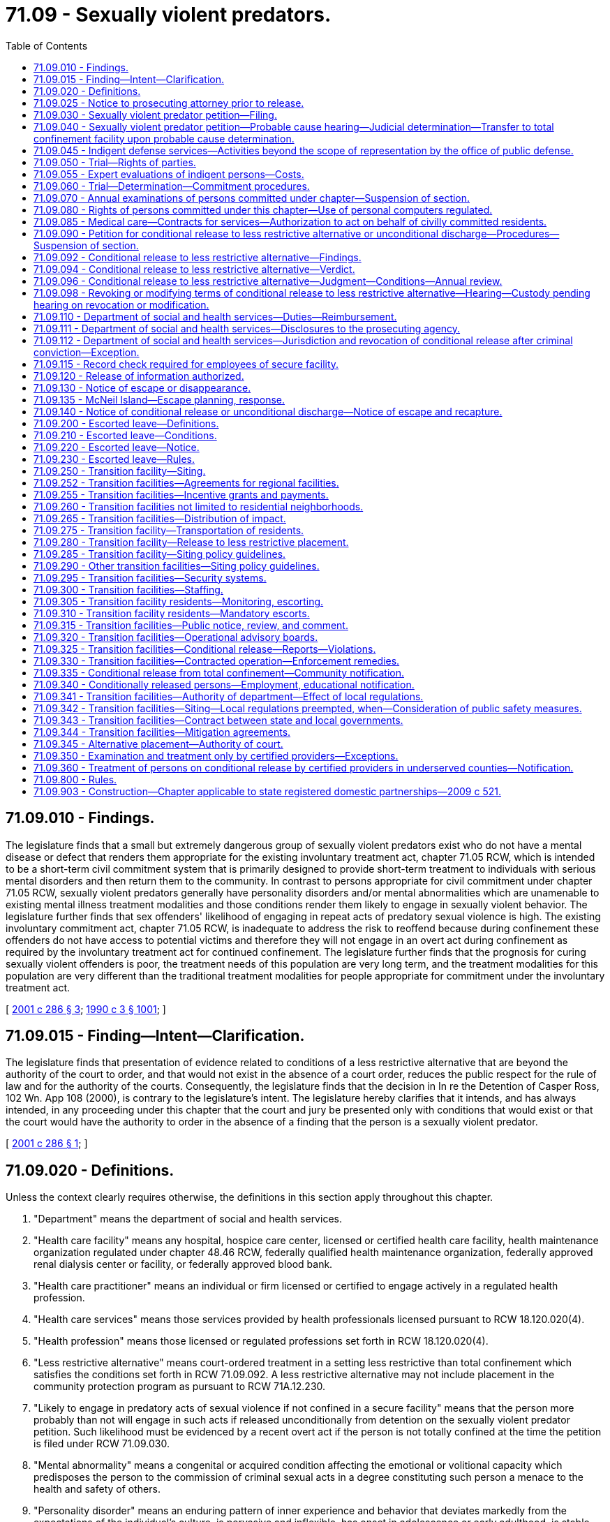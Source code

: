 = 71.09 - Sexually violent predators.
:toc:

== 71.09.010 - Findings.
The legislature finds that a small but extremely dangerous group of sexually violent predators exist who do not have a mental disease or defect that renders them appropriate for the existing involuntary treatment act, chapter 71.05 RCW, which is intended to be a short-term civil commitment system that is primarily designed to provide short-term treatment to individuals with serious mental disorders and then return them to the community. In contrast to persons appropriate for civil commitment under chapter 71.05 RCW, sexually violent predators generally have personality disorders and/or mental abnormalities which are unamenable to existing mental illness treatment modalities and those conditions render them likely to engage in sexually violent behavior. The legislature further finds that sex offenders' likelihood of engaging in repeat acts of predatory sexual violence is high. The existing involuntary commitment act, chapter 71.05 RCW, is inadequate to address the risk to reoffend because during confinement these offenders do not have access to potential victims and therefore they will not engage in an overt act during confinement as required by the involuntary treatment act for continued confinement. The legislature further finds that the prognosis for curing sexually violent offenders is poor, the treatment needs of this population are very long term, and the treatment modalities for this population are very different than the traditional treatment modalities for people appropriate for commitment under the involuntary treatment act.

[ http://lawfilesext.leg.wa.gov/biennium/2001-02/Pdf/Bills/Session%20Laws/Senate/5122-S.SL.pdf?cite=2001%20c%20286%20§%203[2001 c 286 § 3]; http://leg.wa.gov/CodeReviser/documents/sessionlaw/1990c3.pdf?cite=1990%20c%203%20§%201001[1990 c 3 § 1001]; ]

== 71.09.015 - Finding—Intent—Clarification.
The legislature finds that presentation of evidence related to conditions of a less restrictive alternative that are beyond the authority of the court to order, and that would not exist in the absence of a court order, reduces the public respect for the rule of law and for the authority of the courts. Consequently, the legislature finds that the decision in In re the Detention of Casper Ross, 102 Wn. App 108 (2000), is contrary to the legislature's intent. The legislature hereby clarifies that it intends, and has always intended, in any proceeding under this chapter that the court and jury be presented only with conditions that would exist or that the court would have the authority to order in the absence of a finding that the person is a sexually violent predator.

[ http://lawfilesext.leg.wa.gov/biennium/2001-02/Pdf/Bills/Session%20Laws/Senate/5122-S.SL.pdf?cite=2001%20c%20286%20§%201[2001 c 286 § 1]; ]

== 71.09.020 - Definitions.
Unless the context clearly requires otherwise, the definitions in this section apply throughout this chapter.

. "Department" means the department of social and health services.

. "Health care facility" means any hospital, hospice care center, licensed or certified health care facility, health maintenance organization regulated under chapter 48.46 RCW, federally qualified health maintenance organization, federally approved renal dialysis center or facility, or federally approved blood bank.

. "Health care practitioner" means an individual or firm licensed or certified to engage actively in a regulated health profession.

. "Health care services" means those services provided by health professionals licensed pursuant to RCW 18.120.020(4).

. "Health profession" means those licensed or regulated professions set forth in RCW 18.120.020(4).

. "Less restrictive alternative" means court-ordered treatment in a setting less restrictive than total confinement which satisfies the conditions set forth in RCW 71.09.092. A less restrictive alternative may not include placement in the community protection program as pursuant to RCW 71A.12.230.

. "Likely to engage in predatory acts of sexual violence if not confined in a secure facility" means that the person more probably than not will engage in such acts if released unconditionally from detention on the sexually violent predator petition. Such likelihood must be evidenced by a recent overt act if the person is not totally confined at the time the petition is filed under RCW 71.09.030.

. "Mental abnormality" means a congenital or acquired condition affecting the emotional or volitional capacity which predisposes the person to the commission of criminal sexual acts in a degree constituting such person a menace to the health and safety of others.

. "Personality disorder" means an enduring pattern of inner experience and behavior that deviates markedly from the expectations of the individual's culture, is pervasive and inflexible, has onset in adolescence or early adulthood, is stable over time and leads to distress or impairment. Purported evidence of a personality disorder must be supported by testimony of a licensed forensic psychologist or psychiatrist.

. "Predatory" means acts directed towards: (a) Strangers; (b) individuals with whom a relationship has been established or promoted for the primary purpose of victimization; or (c) persons of casual acquaintance with whom no substantial personal relationship exists.

. "Prosecuting agency" means the prosecuting attorney of the county where the person was convicted or charged or the attorney general if requested by the prosecuting attorney, as provided in RCW 71.09.030.

. "Recent overt act" means any act, threat, or combination thereof that has either caused harm of a sexually violent nature or creates a reasonable apprehension of such harm in the mind of an objective person who knows of the history and mental condition of the person engaging in the act or behaviors.

. "Risk potential activity" or "risk potential facility" means an activity or facility that provides a higher incidence of risk to the public from persons conditionally released from the special commitment center. Risk potential activities and facilities include: Public and private schools, school bus stops, licensed day care and licensed preschool facilities, public parks, publicly dedicated trails, sports fields, playgrounds, recreational and community centers, churches, synagogues, temples, mosques, public libraries, public and private youth camps, and others identified by the department following the hearings on a potential site required in RCW 71.09.315. For purposes of this chapter, "school bus stops" does not include bus stops established primarily for public transit.

. "Secretary" means the secretary of social and health services or the secretary's designee.

. "Secure community transition facility" means a residential facility for persons civilly committed and conditionally released to a less restrictive alternative under this chapter. A secure community transition facility has supervision and security, and either provides or ensures the provision of sex offender treatment services. Secure community transition facilities include but are not limited to the facility established pursuant to RCW 71.09.250(1)(a)(i) and any community-based facilities established under this chapter and operated by the secretary or under contract with the secretary.

. "Secure facility" means a residential facility for persons civilly confined under the provisions of this chapter that includes security measures sufficient to protect the community. Such facilities include total confinement facilities, secure community transition facilities, and any residence used as a court-ordered placement under RCW 71.09.096.

. "Sexually violent offense" means an act committed on, before, or after July 1, 1990, that is: (a) An act defined in Title 9A RCW as rape in the first degree, rape in the second degree by forcible compulsion, rape of a child in the first or second degree, statutory rape in the first or second degree, indecent liberties by forcible compulsion, indecent liberties against a child under age fourteen, incest against a child under age fourteen, or child molestation in the first or second degree; (b) a felony offense in effect at any time prior to July 1, 1990, that is comparable to a sexually violent offense as defined in (a) of this subsection, or any federal or out-of-state conviction for a felony offense that under the laws of this state would be a sexually violent offense as defined in this subsection; (c) an act of murder in the first or second degree, assault in the first or second degree, assault of a child in the first or second degree, kidnapping in the first or second degree, burglary in the first degree, residential burglary, or unlawful imprisonment, which act, either at the time of sentencing for the offense or subsequently during civil commitment proceedings pursuant to this chapter, has been determined beyond a reasonable doubt to have been sexually motivated, as that term is defined in RCW 9.94A.030; or (d) an act as described in chapter 9A.28 RCW, that is an attempt, criminal solicitation, or criminal conspiracy to commit one of the felonies designated in (a), (b), or (c) of this subsection.

. "Sexually violent predator" means any person who has been convicted of or charged with a crime of sexual violence and who suffers from a mental abnormality or personality disorder which makes the person likely to engage in predatory acts of sexual violence if not confined in a secure facility.

. "Total confinement facility" means a secure facility that provides supervision and sex offender treatment services in a total confinement setting. Total confinement facilities include the special commitment center and any similar facility designated as a total confinement facility by the secretary.

. "Treatment" means the sex offender specific treatment program at the special commitment center or a specific course of sex offender treatment pursuant to RCW 71.09.092 (1) and (2).

[ http://lawfilesext.leg.wa.gov/biennium/2015-16/Pdf/Bills/Session%20Laws/House/1059.SL.pdf?cite=2015%20c%20278%20§%202[2015 c 278 § 2]; http://lawfilesext.leg.wa.gov/biennium/2009-10/Pdf/Bills/Session%20Laws/Senate/5718-S.SL.pdf?cite=2009%20c%20409%20§%201[2009 c 409 § 1]; http://lawfilesext.leg.wa.gov/biennium/2005-06/Pdf/Bills/Session%20Laws/Senate/6630-S2.SL.pdf?cite=2006%20c%20303%20§%2010[2006 c 303 § 10]; http://lawfilesext.leg.wa.gov/biennium/2003-04/Pdf/Bills/Session%20Laws/Senate/5991.SL.pdf?cite=2003%20c%20216%20§%202[2003 c 216 § 2]; http://lawfilesext.leg.wa.gov/biennium/2003-04/Pdf/Bills/Session%20Laws/Senate/5550-S.SL.pdf?cite=2003%20c%2050%20§%201[2003 c 50 § 1]; http://lawfilesext.leg.wa.gov/biennium/2001-02/Pdf/Bills/Session%20Laws/Senate/6594-S.SL.pdf?cite=2002%20c%2068%20§%204[2002 c 68 § 4]; http://lawfilesext.leg.wa.gov/biennium/2001-02/Pdf/Bills/Session%20Laws/Senate/6272.SL.pdf?cite=2002%20c%2058%20§%202[2002 c 58 § 2]; http://lawfilesext.leg.wa.gov/biennium/2001-02/Pdf/Bills/Session%20Laws/Senate/6151-S.SL.pdf?cite=2001%202nd%20sp.s.%20c%2012%20§%20102[2001 2nd sp.s. c 12 § 102]; http://lawfilesext.leg.wa.gov/biennium/2001-02/Pdf/Bills/Session%20Laws/Senate/5122-S.SL.pdf?cite=2001%20c%20286%20§%204[2001 c 286 § 4]; http://lawfilesext.leg.wa.gov/biennium/1995-96/Pdf/Bills/Session%20Laws/Senate/5088-S2.SL.pdf?cite=1995%20c%20216%20§%201[1995 c 216 § 1]; http://lawfilesext.leg.wa.gov/biennium/1991-92/Pdf/Bills/Session%20Laws/Senate/6104-S.SL.pdf?cite=1992%20c%20145%20§%2017[1992 c 145 § 17]; http://leg.wa.gov/CodeReviser/documents/sessionlaw/1990ex1c12.pdf?cite=1990%201st%20ex.s.%20c%2012%20§%202[1990 1st ex.s. c 12 § 2]; http://leg.wa.gov/CodeReviser/documents/sessionlaw/1990c3.pdf?cite=1990%20c%203%20§%201002[1990 c 3 § 1002]; ]

== 71.09.025 - Notice to prosecuting attorney prior to release.
. [Empty]
.. When it appears that a person may meet the criteria of a sexually violent predator as defined in *RCW 71.09.020(16), the agency with jurisdiction shall refer the person in writing to the prosecuting attorney of the county in which an action under this chapter may be filed pursuant to RCW 71.09.030 and the attorney general, three months prior to:

... The anticipated release from total confinement of a person who has been convicted of a sexually violent offense;

... The anticipated release from total confinement of a person found to have committed a sexually violent offense as a juvenile;

... Release of a person who has been charged with a sexually violent offense and who has been determined to be incompetent to stand trial pursuant to RCW 10.77.086(4); or

... Release of a person who has been found not guilty by reason of insanity of a sexually violent offense pursuant to **RCW 10.77.020(3).

.. The agency shall provide the prosecuting agency with all relevant information including but not limited to the following information:

... A complete copy of the institutional records compiled by the department of corrections relating to the person, and any such out-of-state department of corrections' records, if available;

... A complete copy, if applicable, of any file compiled by the indeterminate sentence review board relating to the person;

... All records relating to the psychological or psychiatric evaluation and/or treatment of the person;

... A current record of all prior arrests and convictions, and full police case reports relating to those arrests and convictions; and

.. A current mental health evaluation or mental health records review.

.. The prosecuting agency has the authority, consistent with ***RCW 72.09.345(3), to obtain all records relating to the person if the prosecuting agency deems such records are necessary to fulfill its duties under this chapter. The prosecuting agency may only disclose such records in the course of performing its duties pursuant to this chapter, unless otherwise authorized by law.

.. The prosecuting agency has the authority to utilize the inquiry judge procedures of chapter 10.27 RCW prior to the filing of any action under this chapter to seek the issuance of compulsory process for the production of any records necessary for a determination of whether to seek the civil commitment of a person under this chapter. Any records obtained pursuant to this process may only be disclosed by the prosecuting agency in the course of performing its duties pursuant to this chapter, or unless otherwise authorized by law.

. The agency, its employees, and officials shall be immune from liability for any good-faith conduct under this section.

. As used in this section, "agency with jurisdiction" means that agency with the authority to direct the release of a person serving a sentence or term of confinement and includes the department of corrections, the indeterminate sentence review board, and the department of social and health services.

[ http://lawfilesext.leg.wa.gov/biennium/2009-10/Pdf/Bills/Session%20Laws/Senate/5718-S.SL.pdf?cite=2009%20c%20409%20§%202[2009 c 409 § 2]; http://lawfilesext.leg.wa.gov/biennium/2007-08/Pdf/Bills/Session%20Laws/Senate/6310.SL.pdf?cite=2008%20c%20213%20§%2011[2008 c 213 § 11]; http://lawfilesext.leg.wa.gov/biennium/2001-02/Pdf/Bills/Session%20Laws/Senate/5122-S.SL.pdf?cite=2001%20c%20286%20§%205[2001 c 286 § 5]; http://lawfilesext.leg.wa.gov/biennium/1995-96/Pdf/Bills/Session%20Laws/Senate/5088-S2.SL.pdf?cite=1995%20c%20216%20§%202[1995 c 216 § 2]; http://lawfilesext.leg.wa.gov/biennium/1991-92/Pdf/Bills/Session%20Laws/House/2262-S.SL.pdf?cite=1992%20c%2045%20§%203[1992 c 45 § 3]; ]

== 71.09.030 - Sexually violent predator petition—Filing.
. A petition may be filed alleging that a person is a sexually violent predator and stating sufficient facts to support such allegation when it appears that: (a) A person who at any time previously has been convicted of a sexually violent offense is about to be released from total confinement; (b) a person found to have committed a sexually violent offense as a juvenile is about to be released from total confinement; (c) a person who has been charged with a sexually violent offense and who has been determined to be incompetent to stand trial is about to be released, or has been released, pursuant to RCW 10.77.086(4); (d) a person who has been found not guilty by reason of insanity of a sexually violent offense is about to be released, or has been released, pursuant to RCW * 10.77.020(3), 10.77.110 (1) or (3), or 10.77.150; or (e) a person who at any time previously has been convicted of a sexually violent offense and has since been released from total confinement and has committed a recent overt act.

. The petition may be filed by:

.. The prosecuting attorney of a county in which:

... The person has been charged or convicted with a sexually violent offense;

... A recent overt act occurred involving a person covered under subsection (1)(e) of this section; or

... The person committed a recent overt act, or was charged or convicted of a criminal offense that would qualify as a recent overt act, if the only sexually violent offense charge or conviction occurred in a jurisdiction other than Washington; or

.. The attorney general, if requested by the county prosecuting attorney identified in (a) of this subsection. If the county prosecuting attorney requests that the attorney general file and prosecute a case under this chapter, then the county shall charge the attorney general only the fees, including filing and jury fees, that would be charged and paid by the county prosecuting attorney, if the county prosecuting attorney retained the case.

[ http://lawfilesext.leg.wa.gov/biennium/2009-10/Pdf/Bills/Session%20Laws/Senate/5718-S.SL.pdf?cite=2009%20c%20409%20§%203[2009 c 409 § 3]; http://lawfilesext.leg.wa.gov/biennium/2007-08/Pdf/Bills/Session%20Laws/Senate/6310.SL.pdf?cite=2008%20c%20213%20§%2012[2008 c 213 § 12]; http://lawfilesext.leg.wa.gov/biennium/1995-96/Pdf/Bills/Session%20Laws/Senate/5088-S2.SL.pdf?cite=1995%20c%20216%20§%203[1995 c 216 § 3]; http://lawfilesext.leg.wa.gov/biennium/1991-92/Pdf/Bills/Session%20Laws/House/2262-S.SL.pdf?cite=1992%20c%2045%20§%204[1992 c 45 § 4]; http://leg.wa.gov/CodeReviser/documents/sessionlaw/1990ex1c12.pdf?cite=1990%201st%20ex.s.%20c%2012%20§%203[1990 1st ex.s. c 12 § 3]; http://leg.wa.gov/CodeReviser/documents/sessionlaw/1990c3.pdf?cite=1990%20c%203%20§%201003[1990 c 3 § 1003]; ]

== 71.09.040 - Sexually violent predator petition—Probable cause hearing—Judicial determination—Transfer to total confinement facility upon probable cause determination.
. Upon the filing of a petition under RCW 71.09.030, the judge shall determine whether probable cause exists to believe that the person named in the petition is a sexually violent predator. If such determination is made the judge shall direct that the person be taken into custody and notify the office of public defense of the potential need for representation.

. Within seventy-two hours after a person is taken into custody pursuant to subsection (1) of this section, the court shall provide the person with notice of, and an opportunity to appear in person at, a hearing to contest probable cause as to whether the person is a sexually violent predator. In order to assist the person at the hearing, within twenty-four hours of service of the petition, the prosecuting agency shall provide to the person or his or her counsel a copy of all materials provided to the prosecuting agency by the referring agency pursuant to RCW 71.09.025, or obtained by the prosecuting agency pursuant to RCW 71.09.025(1) (c) and (d). At this hearing, the court shall (a) verify the person's identity, and (b) determine whether probable cause exists to believe that the person is a sexually violent predator. At the probable cause hearing, the state may rely upon the petition and certification for determination of probable cause filed pursuant to RCW 71.09.030. The state may supplement this with additional documentary evidence or live testimony. The person may be held in total confinement at the county jail until the trial court renders a decision after the conclusion of the seventy-two hour probable cause hearing. The county shall be entitled to reimbursement for the cost of housing and transporting the person pursuant to rules adopted by the secretary.

. At the probable cause hearing, the person shall have the following rights in addition to the rights previously specified: (a) To be represented by counsel , and if the person is indigent as defined in RCW 10.101.010, to have office of public defense contracted counsel appointed as provided in RCW 10.101.020; (b) to present evidence on his or her behalf; (c) to cross-examine witnesses who testify against him or her; (d) to view and copy all petitions and reports in the court file. The court must permit a witness called by either party to testify by telephone. Because this is a special proceeding, discovery pursuant to the civil rules shall not occur until after the hearing has been held and the court has issued its decision.

. If the probable cause determination is made, the judge shall direct that the person be transferred to the custody of the department of social and health services for placement in a total confinement facility operated by the department. In no event shall the person be released from confinement prior to trial.

[ http://lawfilesext.leg.wa.gov/biennium/2011-12/Pdf/Bills/Session%20Laws/Senate/6493-S.SL.pdf?cite=2012%20c%20257%20§%204[2012 c 257 § 4]; http://lawfilesext.leg.wa.gov/biennium/2009-10/Pdf/Bills/Session%20Laws/Senate/5718-S.SL.pdf?cite=2009%20c%20409%20§%204[2009 c 409 § 4]; http://lawfilesext.leg.wa.gov/biennium/2001-02/Pdf/Bills/Session%20Laws/Senate/5122-S.SL.pdf?cite=2001%20c%20286%20§%206[2001 c 286 § 6]; http://lawfilesext.leg.wa.gov/biennium/1995-96/Pdf/Bills/Session%20Laws/Senate/5088-S2.SL.pdf?cite=1995%20c%20216%20§%204[1995 c 216 § 4]; http://leg.wa.gov/CodeReviser/documents/sessionlaw/1990c3.pdf?cite=1990%20c%203%20§%201004[1990 c 3 § 1004]; ]

== 71.09.045 - Indigent defense services—Activities beyond the scope of representation by the office of public defense.
The following activities, unless provided as part of investigation and preparation for any hearing or trial under this chapter, are beyond the scope of representation of an attorney under contract with the office of public defense pursuant to chapter 2.70 RCW for the purposes of providing indigent defense services in sexually violent predator civil commitment proceedings:

. Investigation or legal representation challenging the conditions of confinement at the special commitment center or any secure community transition facility;

. Investigation or legal representation for making requests under the public records act, chapter 42.56 RCW;

. Legal representation or advice regarding filing a grievance with the department as part of its grievance policy or procedure;

. Such other activities as may be excluded by policy or contract with the office of public defense.

[ http://lawfilesext.leg.wa.gov/biennium/2011-12/Pdf/Bills/Session%20Laws/Senate/6493-S.SL.pdf?cite=2012%20c%20257%20§%208[2012 c 257 § 8]; ]

== 71.09.050 - Trial—Rights of parties.
. Within forty-five days after the completion of any hearing held pursuant to RCW 71.09.040, the court shall conduct a trial to determine whether the person is a sexually violent predator. The trial may be continued upon the request of either party and a showing of good cause, or by the court on its own motion in the due administration of justice, and when the respondent will not be substantially prejudiced. The prosecuting agency shall have a right to a current evaluation of the person by experts chosen by the state. The judge may require the person to complete any or all of the following procedures or tests if requested by the evaluator: (a) A clinical interview; (b) psychological testing; (c) plethysmograph testing; and (d) polygraph testing. The judge may order the person to complete any other procedures and tests relevant to the evaluation. The state is responsible for the costs of the evaluation. At all stages of the proceedings under this chapter, any person subject to this chapter shall be entitled to the assistance of counsel, and if the person is indigent as defined in RCW 10.101.010, the court, as provided in RCW 10.101.020, shall appoint office of public defense contracted counsel to assist him or her. The person shall be confined in a secure facility for the duration of the trial.

. Whenever any indigent person is subjected to an evaluation under this chapter, the office of public defense is responsible for the cost of one expert or professional person to conduct an evaluation on the person's behalf. When the person wishes to be evaluated by a qualified expert or professional person of his or her own choice, the expert or professional person must be permitted to have reasonable access to the person for the purpose of such evaluation, as well as to all relevant medical and psychological records and reports. In the case of a person who is indigent, the court shall, upon the person's request, assist the person in obtaining an expert or professional person to perform an evaluation or participate in the trial on the person's behalf. Nothing in this chapter precludes the person from paying for additional expert services at his or her own expense.

. The person, the prosecuting agency, or the judge shall have the right to demand that the trial be before a twelve-person jury. If no demand is made, the trial shall be before the court.

[ http://lawfilesext.leg.wa.gov/biennium/2011-12/Pdf/Bills/Session%20Laws/Senate/6493-S.SL.pdf?cite=2012%20c%20257%20§%205[2012 c 257 § 5]; http://lawfilesext.leg.wa.gov/biennium/2009-10/Pdf/Bills/Session%20Laws/Senate/6870.SL.pdf?cite=2010%201st%20sp.s.%20c%2028%20§%201[2010 1st sp.s. c 28 § 1]; http://lawfilesext.leg.wa.gov/biennium/2009-10/Pdf/Bills/Session%20Laws/Senate/5718-S.SL.pdf?cite=2009%20c%20409%20§%205[2009 c 409 § 5]; http://lawfilesext.leg.wa.gov/biennium/1995-96/Pdf/Bills/Session%20Laws/Senate/5088-S2.SL.pdf?cite=1995%20c%20216%20§%205[1995 c 216 § 5]; http://leg.wa.gov/CodeReviser/documents/sessionlaw/1990c3.pdf?cite=1990%20c%203%20§%201005[1990 c 3 § 1005]; ]

== 71.09.055 - Expert evaluations of indigent persons—Costs.
. The office of public defense is responsible for the cost of one expert or professional person conducting an evaluation on an indigent person's behalf as provided in RCW 71.09.050, 71.09.070, or 71.09.090.

. Expert evaluations are capped at ten thousand dollars, to include all professional fees, travel, per diem, and other costs. Partial evaluations are capped at five thousand five hundred dollars and expert services apart from an evaluation, exclusive of testimony at trial or depositions, are capped at six thousand dollars.

. The office of public defense will pay for the costs related to the evaluation of an indigent person by an additional examiner or in excess of the stated fee caps only upon a finding by the superior court that such appointment or extraordinary fees are for good cause.

[ http://lawfilesext.leg.wa.gov/biennium/2011-12/Pdf/Bills/Session%20Laws/Senate/6493-S.SL.pdf?cite=2012%20c%20257%20§%209[2012 c 257 § 9]; ]

== 71.09.060 - Trial—Determination—Commitment procedures.
. The court or jury shall determine whether, beyond a reasonable doubt, the person is a sexually violent predator. In determining whether or not the person would be likely to engage in predatory acts of sexual violence if not confined in a secure facility, the fact finder may consider only placement conditions and voluntary treatment options that would exist for the person if unconditionally released from detention on the sexually violent predator petition. The community protection program under RCW 71A.12.230 may not be considered as a placement condition or treatment option available to the person if unconditionally released from detention on a sexually violent predator petition. When the determination is made by a jury, the verdict must be unanimous.

If, on the date that the petition is filed, the person was living in the community after release from custody, the state must also prove beyond a reasonable doubt that the person had committed a recent overt act. If the state alleges that the prior sexually violent offense that forms the basis for the petition for commitment was an act that was sexually motivated as provided in *RCW 71.09.020(15)(c), the state must prove beyond a reasonable doubt that the alleged sexually violent act was sexually motivated as defined in RCW 9.94A.030.

If the court or jury determines that the person is a sexually violent predator, the person shall be committed to the custody of the department of social and health services for placement in a secure facility operated by the department of social and health services for control, care, and treatment until such time as: (a) The person's condition has so changed that the person no longer meets the definition of a sexually violent predator; or (b) conditional release to a less restrictive alternative as set forth in RCW 71.09.092 is in the best interest of the person and conditions can be imposed that would adequately protect the community.

If the court or unanimous jury decides that the state has not met its burden of proving that the person is a sexually violent predator, the court shall direct the person's release.

If the jury is unable to reach a unanimous verdict, the court shall declare a mistrial and set a retrial within forty-five days of the date of the mistrial unless the prosecuting agency earlier moves to dismiss the petition. The retrial may be continued upon the request of either party accompanied by a showing of good cause, or by the court on its own motion in the due administration of justice provided that the respondent will not be substantially prejudiced. In no event may the person be released from confinement prior to retrial or dismissal of the case.

. If the person charged with a sexually violent offense has been found incompetent to stand trial, and is about to be or has been released pursuant to RCW 10.77.086(4), and his or her commitment is sought pursuant to subsection (1) of this section, the court shall first hear evidence and determine whether the person did commit the act or acts charged if the court did not enter a finding prior to dismissal under RCW 10.77.086(4) that the person committed the act or acts charged. The hearing on this issue must comply with all the procedures specified in this section. In addition, the rules of evidence applicable in criminal cases shall apply, and all constitutional rights available to defendants at criminal trials, other than the right not to be tried while incompetent, shall apply. After hearing evidence on this issue, the court shall make specific findings on whether the person did commit the act or acts charged, the extent to which the person's incompetence or developmental disability affected the outcome of the hearing, including its effect on the person's ability to consult with and assist counsel and to testify on his or her own behalf, the extent to which the evidence could be reconstructed without the assistance of the person, and the strength of the prosecution's case. If, after the conclusion of the hearing on this issue, the court finds, beyond a reasonable doubt, that the person did commit the act or acts charged, it shall enter a final order, appealable by the person, on that issue, and may proceed to consider whether the person should be committed pursuant to this section.

. Except as otherwise provided in this chapter, the state shall comply with RCW 10.77.220 while confining the person. During all court proceedings where the person is present, the person shall be detained in a secure facility. If the proceedings last more than one day, the person may be held in the county jail for the duration of the proceedings, except the person may be returned to the department's custody on weekends and court holidays if the court deems such a transfer feasible. The county shall be entitled to reimbursement for the cost of housing and transporting the person pursuant to rules adopted by the secretary. The department shall not place the person, even temporarily, in a facility on the grounds of any state mental facility or regional habilitation center because these institutions are insufficiently secure for this population.

. A court has jurisdiction to order a less restrictive alternative placement only after a hearing ordered pursuant to RCW 71.09.090 following initial commitment under this section and in accord with the provisions of this chapter.

[ http://lawfilesext.leg.wa.gov/biennium/2009-10/Pdf/Bills/Session%20Laws/Senate/5718-S.SL.pdf?cite=2009%20c%20409%20§%206[2009 c 409 § 6]; http://lawfilesext.leg.wa.gov/biennium/2007-08/Pdf/Bills/Session%20Laws/Senate/6310.SL.pdf?cite=2008%20c%20213%20§%2013[2008 c 213 § 13]; http://lawfilesext.leg.wa.gov/biennium/2005-06/Pdf/Bills/Session%20Laws/Senate/6630-S2.SL.pdf?cite=2006%20c%20303%20§%2011[2006 c 303 § 11]; http://lawfilesext.leg.wa.gov/biennium/2001-02/Pdf/Bills/Session%20Laws/Senate/5122-S.SL.pdf?cite=2001%20c%20286%20§%207[2001 c 286 § 7]; http://lawfilesext.leg.wa.gov/biennium/1997-98/Pdf/Bills/Session%20Laws/House/2905.SL.pdf?cite=1998%20c%20146%20§%201[1998 c 146 § 1]; http://lawfilesext.leg.wa.gov/biennium/1995-96/Pdf/Bills/Session%20Laws/Senate/5088-S2.SL.pdf?cite=1995%20c%20216%20§%206[1995 c 216 § 6]; http://leg.wa.gov/CodeReviser/documents/sessionlaw/1990ex1c12.pdf?cite=1990%201st%20ex.s.%20c%2012%20§%204[1990 1st ex.s. c 12 § 4]; http://leg.wa.gov/CodeReviser/documents/sessionlaw/1990c3.pdf?cite=1990%20c%203%20§%201006[1990 c 3 § 1006]; ]

== 71.09.070 - Annual examinations of persons committed under chapter—Suspension of section.
. Each person committed under this chapter shall have a current examination of his or her mental condition made by the department at least once every year.

. The evaluator must prepare a report that includes consideration of whether:

.. The committed person currently meets the definition of a sexually violent predator;

.. Conditional release to a less restrictive alternative is in the best interest of the person; and

.. Conditions can be imposed that would adequately protect the community.

. The department, on request of the committed person, shall allow a record of the annual review interview to be preserved by audio recording and made available to the committed person.

. The evaluator must indicate in the report whether the committed person participated in the interview and examination.

. The department shall file the report with the court that committed the person under this chapter. The report shall be in the form of a declaration or certification in compliance with the requirements of chapter 5.50 RCW and shall be prepared by a professionally qualified person as defined by rules adopted by the secretary. A copy of the report shall be served on the prosecuting agency involved in the initial commitment and upon the committed person and his or her counsel.

. [Empty]
.. The committed person may retain, or if he or she is indigent and so requests, the court may appoint a qualified expert or a professional person to examine him or her, and such expert or professional person shall have access to all records concerning the person.

.. Any report prepared by the expert or professional person and any expert testimony on the committed person's behalf is not admissible in a proceeding pursuant to RCW 71.09.090, unless the committed person participated in the most recent interview and evaluation completed by the department.

. If an unconditional release trial is ordered pursuant to RCW 71.09.090, this section is suspended until the completion of that trial. If the individual is found either by jury or the court to continue to meet the definition of a sexually violent predator, the department must conduct an examination pursuant to this section no later than one year after the date of the order finding that the individual continues to be a sexually violent predator. The examination must comply with the requirements of this section.

. During any period of confinement pursuant to a criminal conviction, or for any period of detention awaiting trial on criminal charges, this section is suspended. Upon the return of the person committed under this chapter to the custody of the department, the department shall initiate an examination of the person's mental condition. The examination must comply with the requirements of subsection (1) of this section.

[ http://lawfilesext.leg.wa.gov/biennium/2019-20/Pdf/Bills/Session%20Laws/Senate/5017-S.SL.pdf?cite=2019%20c%20232%20§%2025[2019 c 232 § 25]; http://lawfilesext.leg.wa.gov/biennium/2015-16/Pdf/Bills/Session%20Laws/House/1059.SL.pdf?cite=2015%20c%20278%20§%201[2015 c 278 § 1]; http://lawfilesext.leg.wa.gov/biennium/2011-12/Pdf/Bills/Session%20Laws/House/2148-S.SL.pdf?cite=2011%202nd%20sp.s.%20c%207%20§%201[2011 2nd sp.s. c 7 § 1]; http://lawfilesext.leg.wa.gov/biennium/2001-02/Pdf/Bills/Session%20Laws/Senate/5122-S.SL.pdf?cite=2001%20c%20286%20§%208[2001 c 286 § 8]; http://lawfilesext.leg.wa.gov/biennium/1995-96/Pdf/Bills/Session%20Laws/Senate/5088-S2.SL.pdf?cite=1995%20c%20216%20§%207[1995 c 216 § 7]; http://leg.wa.gov/CodeReviser/documents/sessionlaw/1990c3.pdf?cite=1990%20c%203%20§%201007[1990 c 3 § 1007]; ]

== 71.09.080 - Rights of persons committed under this chapter—Use of personal computers regulated.
. Any person subjected to restricted liberty as a sexually violent predator pursuant to this chapter shall not forfeit any legal right or suffer any legal disability as a consequence of any actions taken or orders made, other than as specifically provided in this chapter, or as otherwise authorized by law.

. [Empty]
.. Any person committed or detained pursuant to this chapter shall be prohibited from possessing or accessing a personal computer if the resident's individualized treatment plan states that access to a computer is harmful to bringing about a positive response to a specific and certain phase or course of treatment.

.. A person who is prohibited from possessing or accessing a personal computer under (a) of this subsection shall be permitted to access a limited functioning personal computer capable of word processing and limited data storage on the computer only that does not have: (i) Internet access capability; (ii) an optical drive, external drive, universal serial bus port, or similar drive capability; or (iii) the capability to display photographs, images, videos, or motion pictures, or similar display capability from any drive or port capability listed under (b)(ii) of this subsection.

. Any person committed pursuant to this chapter has the right to adequate care and individualized treatment. The department of social and health services shall keep records detailing all medical, expert, and professional care and treatment received by a committed person, and shall keep copies of all reports of periodic examinations made pursuant to this chapter. All such records and reports shall be made available upon request only to: The committed person, his or her attorney, the prosecuting agency, the court, the protection and advocacy agency, or another expert or professional person who, upon proper showing, demonstrates a need for access to such records.

. At the time a person is taken into custody or transferred into a facility pursuant to a petition under this chapter, the professional person in charge of such facility or his or her designee shall take reasonable precautions to inventory and safeguard the personal property of the persons detained or transferred. A copy of the inventory, signed by the staff member making it, shall be given to the person detained and shall, in addition, be open to inspection to any responsible relative, subject to limitations, if any, specifically imposed by the detained person. For purposes of this subsection, "responsible relative" includes the guardian, conservator, attorney, spouse, parent, adult child, or adult brother or sister of the person. The facility shall not disclose the contents of the inventory to any other person without consent of the patient or order of the court.

. Nothing in this chapter prohibits a person presently committed from exercising a right presently available to him or her for the purpose of obtaining release from confinement, including the right to petition for a writ of habeas corpus.

. No indigent person may be conditionally released or unconditionally discharged under this chapter without suitable clothing, and the secretary shall furnish the person with such sum of money as is required by RCW 72.02.100 for persons without ample funds who are released from correctional institutions. As funds are available, the secretary may provide payment to the indigent persons conditionally released pursuant to this chapter consistent with the optional provisions of RCW 72.02.100 and 72.02.110, and may adopt rules to do so.

. If a civil commitment petition is dismissed, or a trier of fact determines that a person does not meet civil commitment criteria, the person shall be released within twenty-four hours of service of the release order on the superintendent of the special commitment center, or later by agreement of the person who is the subject of the petition.

[ http://lawfilesext.leg.wa.gov/biennium/2011-12/Pdf/Bills/Session%20Laws/Senate/6493-S.SL.pdf?cite=2012%20c%20257%20§%206[2012 c 257 § 6]; http://lawfilesext.leg.wa.gov/biennium/2009-10/Pdf/Bills/Session%20Laws/Senate/6308.SL.pdf?cite=2010%20c%20218%20§%202[2010 c 218 § 2]; http://lawfilesext.leg.wa.gov/biennium/2009-10/Pdf/Bills/Session%20Laws/Senate/5718-S.SL.pdf?cite=2009%20c%20409%20§%207[2009 c 409 § 7]; http://lawfilesext.leg.wa.gov/biennium/1995-96/Pdf/Bills/Session%20Laws/Senate/5088-S2.SL.pdf?cite=1995%20c%20216%20§%208[1995 c 216 § 8]; http://leg.wa.gov/CodeReviser/documents/sessionlaw/1990c3.pdf?cite=1990%20c%203%20§%201008[1990 c 3 § 1008]; ]

== 71.09.085 - Medical care—Contracts for services—Authorization to act on behalf of civilly committed residents.
. Notwithstanding any other provisions of law, the secretary may enter into contracts with health care practitioners, health care facilities, and other entities or agents as may be necessary to provide basic medical care to residents. The contracts shall not cause the termination of classified employees of the department rendering the services at the time the contract is executed.

. In contracting for services, the secretary is authorized to provide for indemnification of health care practitioners who cannot obtain professional liability insurance through reasonable effort, from liability on any action, claim, or proceeding instituted against them arising out of the good faith performance or failure of performance of services on behalf of the department. The contracts may provide that for the purposes of chapter 4.92 RCW only, those health care practitioners with whom the department has contracted shall be considered state employees.

. To the extent that federal law allows and financial participation is available, the secretary or secretary’s designee is authorized to act on behalf of a civilly committed resident for the purposes of applying for medicare and medicaid benefits, veterans health benefits, or other health care benefits or reimbursement available as a result of participation in a health care exchange as defined by the affordable care act.

[ http://lawfilesext.leg.wa.gov/biennium/2015-16/Pdf/Bills/Session%20Laws/Senate/5693.SL.pdf?cite=2015%20c%20271%20§%201[2015 c 271 § 1]; http://lawfilesext.leg.wa.gov/biennium/2001-02/Pdf/Bills/Session%20Laws/Senate/6272.SL.pdf?cite=2002%20c%2058%20§%201[2002 c 58 § 1]; ]

== 71.09.090 - Petition for conditional release to less restrictive alternative or unconditional discharge—Procedures—Suspension of section.
. If the secretary determines that the person's condition has so changed that either: (a) The person no longer meets the definition of a sexually violent predator; or (b) conditional release to a less restrictive alternative is in the best interest of the person and conditions can be imposed that adequately protect the community, the secretary shall authorize the person to petition the court for conditional release to a less restrictive alternative or unconditional discharge. The petition shall be filed with the court and served upon the prosecuting agency responsible for the initial commitment. The court, upon receipt of the petition for conditional release to a less restrictive alternative or unconditional discharge, shall within forty-five days order a hearing.

. [Empty]
.. Nothing contained in this chapter shall prohibit the person from otherwise petitioning the court for conditional release to a less restrictive alternative or unconditional discharge without the secretary's approval. The secretary shall provide the committed person with an annual written notice of the person's right to petition the court for conditional release to a less restrictive alternative or unconditional discharge over the secretary's objection. The notice shall contain a waiver of rights. The secretary shall file the notice and waiver form and the annual report with the court. If the person does not affirmatively waive the right to petition, the court shall set a show cause hearing to determine whether probable cause exists to warrant a hearing on whether the person's condition has so changed that: (i) He or she no longer meets the definition of a sexually violent predator; or (ii) conditional release to a proposed less restrictive alternative would be in the best interest of the person and conditions can be imposed that would adequately protect the community.

.. [Empty]
... The committed person shall have a right to have an attorney represent him or her at the show cause hearing, which may be conducted solely on the basis of affidavits or declarations, but the person is not entitled to be present at the show cause hearing. At the show cause hearing, the prosecuting agency shall present prima facie evidence establishing: (A) That the committed person continues to meet the definition of a sexually violent predator; and (B) that a less restrictive alternative is not in the best interest of the person and conditions cannot be imposed that adequately protect the community.

...(A) If the state produces prima facie evidence that the committed person continues to be a sexually violent predator, then the state's burden under (b)(i)(A) of this subsection is met and an unconditional release trial may not be ordered unless the committed person produces evidence satisfying: Subsection (4)(a) of this section; and subsection (4)(b) (i) or (ii) of this section.

(B) If the state produces prima facie evidence that a less restrictive alternative is not appropriate for the committed person, then the state's burden under (b)(i)(B) of this subsection is met, and a conditional release trial may not be ordered unless the committed person:

(I) Produces evidence satisfying: Subsection (4)(a) of this section; and subsection (4)(b) (i) or (ii) of this section; and

(II) Presents the court with a specific placement satisfying the requirements of RCW 71.09.092.

... In making the showing required under (b)(i) of this subsection, the state may rely exclusively upon the annual report prepared pursuant to RCW 71.09.070. The committed person may present responsive affidavits or declarations to which the state may reply.

.. If the court at the show cause hearing determines that either: (i) The state has failed to present prima facie evidence that the committed person continues to meet the definition of a sexually violent predator and that no proposed less restrictive alternative is in the best interest of the person and conditions cannot be imposed that would adequately protect the community; or (ii) probable cause exists to believe that the person's condition has so changed that: (A) The person no longer meets the definition of a sexually violent predator; or (B) release to a proposed less restrictive alternative would be in the best interest of the person and conditions can be imposed that would adequately protect the community, then the court shall set a hearing on either or both issues.

.. If the court has not previously considered the issue of release to a less restrictive alternative, either through a trial on the merits or through the procedures set forth in RCW 71.09.094(1), the court shall consider whether release to a less restrictive alternative would be in the best interests of the person and conditions can be imposed that would adequately protect the community, without considering whether the person's condition has changed. The court may not find probable cause for a trial addressing less restrictive alternatives unless a proposed less restrictive alternative placement meeting the conditions of RCW 71.09.092 is presented to the court at the show cause hearing.

. [Empty]
.. At the hearing resulting from subsection (1) or (2) of this section, the committed person shall be entitled to be present and to the benefit of all constitutional protections that were afforded to the person at the initial commitment proceeding. The prosecuting agency shall represent the state and shall have a right to a jury trial and to have the committed person evaluated by experts chosen by the state. The prosecuting agency shall have a right to a current evaluation of the person by experts chosen by the state. The judge may require the person to complete any or all of the following procedures or tests if requested by the evaluator: (i) A clinical interview; (ii) psychological testing; (iii) plethysmograph testing; and (iv) polygraph testing. The judge may order the person to complete any other procedures and tests relevant to the evaluation. The state is responsible for the costs of the evaluation. The committed person shall also have the right to a jury trial and the right to have experts evaluate him or her on his or her behalf and the court shall appoint an expert if the person is indigent and requests an appointment.

.. Whenever any indigent person is subjected to an evaluation under (a) of this subsection, the office of public defense is responsible for the cost of one expert or professional person conducting an evaluation on the person's behalf. When the person wishes to be evaluated by a qualified expert or professional person of his or her own choice, such expert or professional person must be permitted to have reasonable access to the person for the purpose of such evaluation, as well as to all relevant medical and psychological records and reports. In the case of a person who is indigent, the court shall, upon the person's request, assist the person in obtaining an expert or professional person to perform an evaluation or participate in the hearing on the person's behalf. Nothing in this chapter precludes the person from paying for additional expert services at his or her own expense.

.. If the issue at the hearing is whether the person should be unconditionally discharged, the burden of proof shall be upon the state to prove beyond a reasonable doubt that the committed person's condition remains such that the person continues to meet the definition of a sexually violent predator. Evidence of the prior commitment trial and disposition is admissible. The recommitment proceeding shall otherwise proceed as set forth in RCW 71.09.050 and 71.09.060.

.. If the issue at the hearing is whether the person should be conditionally released to a less restrictive alternative, the burden of proof at the hearing shall be upon the state to prove beyond a reasonable doubt that conditional release to any proposed less restrictive alternative either: (i) Is not in the best interest of the committed person; or (ii) does not include conditions that would adequately protect the community. Evidence of the prior commitment trial and disposition is admissible.

. [Empty]
.. Probable cause exists to believe that a person's condition has "so changed," under subsection (2) of this section, only when evidence exists, since the person's last commitment trial, or less restrictive alternative revocation proceeding, of a substantial change in the person's physical or mental condition such that the person either no longer meets the definition of a sexually violent predator or that a conditional release to a less restrictive alternative is in the person's best interest and conditions can be imposed to adequately protect the community.

.. A new trial proceeding under subsection (3) of this section may be ordered, or a trial proceeding may be held, only when there is current evidence from a licensed professional of one of the following and the evidence presents a change in condition since the person's last commitment trial proceeding:

... An identified physiological change to the person, such as paralysis, stroke, or dementia, that renders the committed person unable to commit a sexually violent act and this change is permanent; or

... A change in the person's mental condition brought about through positive response to continuing participation in treatment which indicates that the person meets the standard for conditional release to a less restrictive alternative or that the person would be safe to be at large if unconditionally released from commitment.

.. For purposes of this section, a change in a single demographic factor, without more, does not establish probable cause for a new trial proceeding under subsection (3) of this section. As used in this section, a single demographic factor includes, but is not limited to, a change in the chronological age, marital status, or gender of the committed person.

. The jurisdiction of the court over a person civilly committed pursuant to this chapter continues until such time as the person is unconditionally discharged.

. During any period of confinement pursuant to a criminal conviction, or for any period of detention awaiting trial on criminal charges, this section is suspended.

[ http://lawfilesext.leg.wa.gov/biennium/2017-18/Pdf/Bills/Session%20Laws/House/2271.SL.pdf?cite=2018%20c%20131%20§%202[2018 c 131 § 2]; http://lawfilesext.leg.wa.gov/biennium/2011-12/Pdf/Bills/Session%20Laws/Senate/6493-S.SL.pdf?cite=2012%20c%20257%20§%207[2012 c 257 § 7]; http://lawfilesext.leg.wa.gov/biennium/2011-12/Pdf/Bills/Session%20Laws/House/2148-S.SL.pdf?cite=2011%202nd%20sp.s.%20c%207%20§%202[2011 2nd sp.s. c 7 § 2]; http://lawfilesext.leg.wa.gov/biennium/2009-10/Pdf/Bills/Session%20Laws/Senate/6870.SL.pdf?cite=2010%201st%20sp.s.%20c%2028%20§%202[2010 1st sp.s. c 28 § 2]; http://lawfilesext.leg.wa.gov/biennium/2009-10/Pdf/Bills/Session%20Laws/Senate/5718-S.SL.pdf?cite=2009%20c%20409%20§%208[2009 c 409 § 8]; http://lawfilesext.leg.wa.gov/biennium/2005-06/Pdf/Bills/Session%20Laws/Senate/5582.SL.pdf?cite=2005%20c%20344%20§%202[2005 c 344 § 2]; http://lawfilesext.leg.wa.gov/biennium/2001-02/Pdf/Bills/Session%20Laws/Senate/5122-S.SL.pdf?cite=2001%20c%20286%20§%209[2001 c 286 § 9]; http://lawfilesext.leg.wa.gov/biennium/1995-96/Pdf/Bills/Session%20Laws/Senate/5088-S2.SL.pdf?cite=1995%20c%20216%20§%209[1995 c 216 § 9]; http://lawfilesext.leg.wa.gov/biennium/1991-92/Pdf/Bills/Session%20Laws/House/2262-S.SL.pdf?cite=1992%20c%2045%20§%207[1992 c 45 § 7]; http://leg.wa.gov/CodeReviser/documents/sessionlaw/1990c3.pdf?cite=1990%20c%203%20§%201009[1990 c 3 § 1009]; ]

== 71.09.092 - Conditional release to less restrictive alternative—Findings.
Before the court may enter an order directing conditional release to a less restrictive alternative, it must find the following: (1) The person will be treated by a treatment provider who is qualified to provide such treatment in the state of Washington under chapter 18.155 RCW; (2) the treatment provider has presented a specific course of treatment and has agreed to assume responsibility for such treatment and will report progress to the court on a regular basis, and will report violations immediately to the court, the prosecutor, the supervising community corrections officer, and the superintendent of the special commitment center; (3) housing exists in Washington that is sufficiently secure to protect the community, and the person or agency providing housing to the conditionally released person has agreed in writing to accept the person, to provide the level of security required by the court, and immediately to report to the court, the prosecutor, the supervising community corrections officer, and the superintendent of the special commitment center if the person leaves the housing to which he or she has been assigned without authorization; (4) the person is willing to comply with the treatment provider and all requirements imposed by the treatment provider and by the court; and (5) the person will be under the supervision of the department of corrections and is willing to comply with supervision requirements imposed by the department of corrections.

[ http://lawfilesext.leg.wa.gov/biennium/2009-10/Pdf/Bills/Session%20Laws/Senate/5718-S.SL.pdf?cite=2009%20c%20409%20§%209[2009 c 409 § 9]; http://lawfilesext.leg.wa.gov/biennium/1995-96/Pdf/Bills/Session%20Laws/Senate/5088-S2.SL.pdf?cite=1995%20c%20216%20§%2010[1995 c 216 § 10]; ]

== 71.09.094 - Conditional release to less restrictive alternative—Verdict.
. Upon the conclusion of the evidence in a hearing held pursuant to RCW 71.09.090 or through summary judgment proceedings prior to such a hearing, if the court finds that there is no legally sufficient evidentiary basis for a reasonable jury to find that the conditions set forth in RCW 71.09.092 have been met, the court shall grant a motion by the state for a judgment as a matter of law on the issue of conditional release to a less restrictive alternative.

. Whenever the issue of conditional release to a less restrictive alternative is submitted to the jury, the court shall instruct the jury to return a verdict in substantially the following form: Has the state proved beyond a reasonable doubt that either: (a) The proposed less restrictive alternative is not in the best interests of respondent; or (b) does not include conditions that would adequately protect the community? Answer: Yes or No.

[ http://lawfilesext.leg.wa.gov/biennium/2001-02/Pdf/Bills/Session%20Laws/Senate/5122-S.SL.pdf?cite=2001%20c%20286%20§%2011[2001 c 286 § 11]; http://lawfilesext.leg.wa.gov/biennium/1995-96/Pdf/Bills/Session%20Laws/Senate/5088-S2.SL.pdf?cite=1995%20c%20216%20§%2011[1995 c 216 § 11]; ]

== 71.09.096 - Conditional release to less restrictive alternative—Judgment—Conditions—Annual review.
. If the court or jury determines that conditional release to a less restrictive alternative is in the best interest of the person and includes conditions that would adequately protect the community, and the court determines that the minimum conditions set forth in RCW 71.09.092 and in this section are met, the court shall enter judgment and direct a conditional release.

. The court shall impose any additional conditions necessary to ensure compliance with treatment and to protect the community. If the court finds that conditions do not exist that will both ensure the person's compliance with treatment and protect the community, then the person shall be remanded to the custody of the department of social and health services for control, care, and treatment in a secure facility as designated in RCW 71.09.060(1).

. If the service provider designated by the court to provide inpatient or outpatient treatment or to monitor or supervise any other terms and conditions of a person's placement in a less restrictive alternative is other than the department of social and health services or the department of corrections, then the service provider so designated must agree in writing to provide such treatment, monitoring, or supervision in accord with this section. Any person providing or agreeing to provide treatment, monitoring, or supervision services pursuant to this chapter may be compelled to testify and any privilege with regard to such person's testimony is deemed waived.

. Prior to authorizing any release to a less restrictive alternative, the court shall impose such conditions upon the person as are necessary to ensure the safety of the community. The court shall order the department of corrections to investigate the less restrictive alternative and recommend any additional conditions to the court. These conditions shall include, but are not limited to the following: Specification of residence, prohibition of contact with potential or past victims, prohibition of alcohol and other drug use, participation in a specific course of inpatient or outpatient treatment that may include monitoring by the use of polygraph and plethysmograph, monitoring through the use of global positioning satellite [global positioning system] technology, supervision by a department of corrections community corrections officer, a requirement that the person remain within the state unless the person receives prior authorization by the court, and any other conditions that the court determines are in the best interest of the person or others. A copy of the conditions of release shall be given to the person and to any designated service providers.

. [Empty]
.. Prior to authorizing release to a less restrictive alternative, the court shall consider whether it is appropriate to release the person to the person's county of commitment. To ensure equitable distribution of releases, and prevent the disproportionate grouping of persons subject to less restrictive orders in any one county, or in any one jurisdiction or community within a county, the legislature finds it is appropriate for releases to a less restrictive alternative to occur in the person's county of commitment, unless the court determines that the person's return to his or her county of commitment would be inappropriate considering any court-issued protection orders, victim safety concerns, the availability of appropriate treatment or facilities that would adequately protect the community, negative influences on the person, or the location of family or other persons or organizations offering support to the person. When the department or court assists in developing a placement under this section which is outside of the county of commitment, and there are two or more options for placement, it shall endeavor to develop the placement in a manner that does not have a disproportionate effect on a single county.

.. If the committed person is not conditionally released to his or her county of commitment, the department shall provide the law and justice council of the county in which the person is conditionally released with notice and a written explanation.

.. For purposes of this section, the person's county of commitment means the county of the court which ordered the person's commitment.

.. This subsection (5) does not apply to releases to a secure community transition facility under RCW 71.09.250.

. Any service provider designated to provide inpatient or outpatient treatment shall monthly, or as otherwise directed by the court, submit to the court, to the department of social and health services facility from which the person was released, to the prosecuting agency, and to the supervising community corrections officer, a report stating whether the person is complying with the terms and conditions of the conditional release to a less restrictive alternative.

. Each person released to a less restrictive alternative shall have his or her case reviewed by the court that released him or her no later than one year after such release and annually thereafter until the person is unconditionally discharged. Review may occur in a shorter time or more frequently, if the court, in its discretion on its own motion, or on motion of the person, the secretary, or the prosecuting agency so determines. The sole question to be determined by the court is whether the person shall continue to be conditionally released to a less restrictive alternative. The court in making its determination shall be aided by the periodic reports filed pursuant to subsection (6) of this section and the opinions of the secretary and other experts or professional persons.

[ http://lawfilesext.leg.wa.gov/biennium/2015-16/Pdf/Bills/Session%20Laws/House/1059.SL.pdf?cite=2015%20c%20278%20§%203[2015 c 278 § 3]; http://lawfilesext.leg.wa.gov/biennium/2009-10/Pdf/Bills/Session%20Laws/Senate/5718-S.SL.pdf?cite=2009%20c%20409%20§%2010[2009 c 409 § 10]; http://lawfilesext.leg.wa.gov/biennium/2001-02/Pdf/Bills/Session%20Laws/Senate/5122-S.SL.pdf?cite=2001%20c%20286%20§%2012[2001 c 286 § 12]; http://lawfilesext.leg.wa.gov/biennium/1995-96/Pdf/Bills/Session%20Laws/Senate/5088-S2.SL.pdf?cite=1995%20c%20216%20§%2012[1995 c 216 § 12]; ]

== 71.09.098 - Revoking or modifying terms of conditional release to less restrictive alternative—Hearing—Custody pending hearing on revocation or modification.
. Any service provider submitting reports pursuant to *RCW 71.09.096(6), the supervising community corrections officer, the prosecuting agency, or the secretary's designee may petition the court for an immediate hearing for the purpose of revoking or modifying the terms of the person's conditional release to a less restrictive alternative if the petitioner believes the released person: (a) Violated or is in violation of the terms and conditions of the court's conditional release order; or (b) is in need of additional care, monitoring, supervision, or treatment.

. The community corrections officer or the secretary's designee may restrict the person's movement in the community until the petition is determined by the court. The person may be taken into custody if:

.. The supervising community corrections officer, the secretary's designee, or a law enforcement officer reasonably believes the person has violated or is in violation of the court's conditional release order; or

.. The supervising community corrections officer or the secretary's designee reasonably believes that the person is in need of additional care, monitoring, supervision, or treatment because the person presents a danger to himself or herself or others if his or her conditional release under the conditions imposed by the court's release order continues.

. [Empty]
.. Persons taken into custody pursuant to subsection (2) of this section shall:

... Not be released until such time as a hearing is held to determine whether to revoke or modify the person's conditional release order and the court has issued its decision; and

... Be held in the county jail, at a secure community transition facility, or at the total confinement facility, at the discretion of the secretary's designee.

.. The court shall be notified before the close of the next judicial day that the person has been taken into custody and shall promptly schedule a hearing.

. Before any hearing to revoke or modify the person's conditional release order, both the prosecuting agency and the released person shall have the right to request an immediate mental examination of the released person. If the conditionally released person is indigent, the court shall, upon request, assist him or her in obtaining a qualified expert or professional person to conduct the examination.

. At any hearing to revoke or modify the conditional release order:

.. The prosecuting agency shall represent the state, including determining whether to proceed with revocation or modification of the conditional release order;

.. Hearsay evidence is admissible if the court finds that it is otherwise reliable; and

.. The state shall bear the burden of proving by a preponderance of the evidence that the person has violated or is in violation of the court's conditional release order or that the person is in need of additional care, monitoring, supervision, or treatment.

. [Empty]
.. If the court determines that the state has met its burden referenced in subsection (5)(c) of this section, and the issue before the court is revocation of the court's conditional release order, the court shall consider the evidence presented by the parties and the following factors relevant to whether continuing the person's conditional release is in the person's best interests or adequate to protect the community:

... The nature of the condition that was violated by the person or that the person was in violation of in the context of the person's criminal history and underlying mental conditions;

... The degree to which the violation was intentional or grossly negligent;

... The ability and willingness of the released person to strictly comply with the conditional release order;

... The degree of progress made by the person in community-based treatment; and

.. The risk to the public or particular persons if the conditional release continues under the conditional release order that was violated.

.. Any factor alone, or in combination, shall support the court's determination to revoke the conditional release order.

. If the court determines the state has met its burden referenced in subsection (5)(c) of this section, and the issue before the court is modification of the court's conditional release order, the court shall modify the conditional release order by adding conditions if the court determines that the person is in need of additional care, monitoring, supervision, or treatment. The court has authority to modify its conditional release order by substituting a new treatment provider, requiring new housing for the person, or imposing such additional supervision conditions as the court deems appropriate.

. A person whose conditional release has been revoked shall be remanded to the custody of the secretary for control, care, and treatment in a total confinement facility as designated in RCW 71.09.060(1). The person is thereafter eligible for conditional release only in accord with the provisions of RCW 71.09.090 and related statutes.

[ http://lawfilesext.leg.wa.gov/biennium/2009-10/Pdf/Bills/Session%20Laws/Senate/5718-S.SL.pdf?cite=2009%20c%20409%20§%2011[2009 c 409 § 11]; http://lawfilesext.leg.wa.gov/biennium/2005-06/Pdf/Bills/Session%20Laws/House/3205.SL.pdf?cite=2006%20c%20282%20§%201[2006 c 282 § 1]; http://lawfilesext.leg.wa.gov/biennium/2001-02/Pdf/Bills/Session%20Laws/Senate/5122-S.SL.pdf?cite=2001%20c%20286%20§%2013[2001 c 286 § 13]; http://lawfilesext.leg.wa.gov/biennium/1995-96/Pdf/Bills/Session%20Laws/Senate/5088-S2.SL.pdf?cite=1995%20c%20216%20§%2013[1995 c 216 § 13]; ]

== 71.09.110 - Department of social and health services—Duties—Reimbursement.
The department of social and health services shall be responsible for the costs relating to the treatment of persons committed to their custody whether in a secure facility or under a less restrictive alternative as provided in this chapter. Reimbursement may be obtained by the department for the cost of care and treatment of persons committed to its custody whether in a secure facility or under a less restrictive alternative pursuant to RCW 43.20B.330 through 43.20B.370.

[ http://lawfilesext.leg.wa.gov/biennium/2011-12/Pdf/Bills/Session%20Laws/Senate/6493-S.SL.pdf?cite=2012%20c%20257%20§%2010[2012 c 257 § 10]; http://lawfilesext.leg.wa.gov/biennium/2009-10/Pdf/Bills/Session%20Laws/Senate/6870.SL.pdf?cite=2010%201st%20sp.s.%20c%2028%20§%203[2010 1st sp.s. c 28 § 3]; http://lawfilesext.leg.wa.gov/biennium/1995-96/Pdf/Bills/Session%20Laws/Senate/5088-S2.SL.pdf?cite=1995%20c%20216%20§%2014[1995 c 216 § 14]; http://leg.wa.gov/CodeReviser/documents/sessionlaw/1990c3.pdf?cite=1990%20c%203%20§%201011[1990 c 3 § 1011]; ]

== 71.09.111 - Department of social and health services—Disclosures to the prosecuting agency.
The department of social and health services shall provide to the prosecuting agency a copy of all reports made by the department to law enforcement in which a person detained or committed under this chapter is named or listed as a suspect, witness, or victim, as well as a copy of all reports received from law enforcement.

[ http://lawfilesext.leg.wa.gov/biennium/2009-10/Pdf/Bills/Session%20Laws/Senate/5718-S.SL.pdf?cite=2009%20c%20409%20§%2012[2009 c 409 § 12]; ]

== 71.09.112 - Department of social and health services—Jurisdiction and revocation of conditional release after criminal conviction—Exception.
A person subject to court order under the provisions of this chapter who is thereafter convicted of a criminal offense remains under the jurisdiction of the department and shall be returned to the custody of the department following: (1) Completion of the criminal sentence; or (2) release from confinement in a state, federal, or local correctional facility. Any conditional release order shall be immediately revoked upon conviction for a criminal offense.

This section does not apply to persons subject to a court order under the provisions of this chapter who are thereafter sentenced to life without the possibility of release.

[ http://lawfilesext.leg.wa.gov/biennium/2009-10/Pdf/Bills/Session%20Laws/Senate/5718-S.SL.pdf?cite=2009%20c%20409%20§%2013[2009 c 409 § 13]; http://lawfilesext.leg.wa.gov/biennium/2001-02/Pdf/Bills/Session%20Laws/Senate/6287.SL.pdf?cite=2002%20c%2019%20§%201[2002 c 19 § 1]; ]

== 71.09.115 - Record check required for employees of secure facility.
. The safety and security needs of the secure facility operated by the department of social and health services pursuant to RCW 71.09.060(1) make it vital that employees working in the facility meet necessary character, suitability, and competency qualifications. The secretary shall require a record check through the Washington state patrol criminal identification system under chapter 10.97 RCW and through the federal bureau of investigation. The record check must include a fingerprint check using a complete Washington state criminal identification fingerprint card. The criminal history record checks shall be at the expense of the department. The secretary shall use the information only in making the initial employment or engagement decision, except as provided in subsection (2) of this section. Further dissemination or use of the record is prohibited.

. This section applies to all current employees hired prior to June 6, 1996, who have not previously submitted to a department of social and health services criminal history records check. The secretary shall use the information only in determining whether the current employee meets the necessary character, suitability, and competency requirements for employment or engagement.

[ http://lawfilesext.leg.wa.gov/biennium/1995-96/Pdf/Bills/Session%20Laws/Senate/6398-S.SL.pdf?cite=1996%20c%2027%20§%201[1996 c 27 § 1]; ]

== 71.09.120 - Release of information authorized.
. In addition to any other information required to be released under this chapter, the department is authorized, pursuant to RCW 4.24.550, to release relevant information that is necessary to protect the public, concerning a specific sexually violent predator committed under this chapter.

. The department and the courts are authorized to release to the office of public defense records needed to implement the office's administration of public defense in these cases, including research, reports, and other functions as required by RCW 2.70.020 and 2.70.025. The office of public defense shall maintain the confidentiality of all confidential information included in the records.

. The inspection or copying of any nonexempt public record by persons residing in a civil commitment facility for sexually violent predators may be enjoined following procedures identified in RCW 42.56.565. The injunction may be requested by:

.. An agency or its representative;

.. A person named in the record or his or her representative;

.. A person to whom the request specifically pertains or his or her representative.

[ http://lawfilesext.leg.wa.gov/biennium/2011-12/Pdf/Bills/Session%20Laws/Senate/6493-S.SL.pdf?cite=2012%20c%20257%20§%2011[2012 c 257 § 11]; http://leg.wa.gov/CodeReviser/documents/sessionlaw/1990c3.pdf?cite=1990%20c%203%20§%201012[1990 c 3 § 1012]; ]

== 71.09.130 - Notice of escape or disappearance.
In the event of an escape by a person committed under this chapter from a state institution or the disappearance of such a person while on conditional release, the superintendent or community corrections officer shall notify the following as appropriate: Local law enforcement officers, other governmental agencies, the person's relatives, and any other appropriate persons about information necessary for the public safety or to assist in the apprehension of the person.

[ http://lawfilesext.leg.wa.gov/biennium/1995-96/Pdf/Bills/Session%20Laws/Senate/5088-S2.SL.pdf?cite=1995%20c%20216%20§%2016[1995 c 216 § 16]; ]

== 71.09.135 - McNeil Island—Escape planning, response.
The emergency response team for McNeil Island shall plan, coordinate, and respond in the event of an escape from the special commitment center or the secure community transition facility.

[ http://lawfilesext.leg.wa.gov/biennium/2003-04/Pdf/Bills/Session%20Laws/Senate/5991.SL.pdf?cite=2003%20c%20216%20§%206[2003 c 216 § 6]; ]

== 71.09.140 - Notice of conditional release or unconditional discharge—Notice of escape and recapture.
. At the earliest possible date, and in no event later than thirty days before conditional release or unconditional discharge, except in the event of escape, the department of social and health services shall send written notice of conditional release, unconditional discharge, or escape, to the following:

.. The chief of police of the city, if any, in which the person will reside or in which placement will be made under a less restrictive alternative;

.. The sheriff of the county in which the person will reside or in which placement will be made under a less restrictive alternative; and

.. The sheriff of the county where the person was last convicted of a sexually violent offense, if the department does not know where the person will reside.

The department shall notify the state patrol of the release of all sexually violent predators and that information shall be placed in the Washington crime information center for dissemination to all law enforcement.

. The same notice as required by subsection (1) of this section shall be sent to the following if such notice has been requested in writing about a specific person found to be a sexually violent predator under this chapter:

.. The victim or victims of any sexually violent offenses for which the person was convicted in the past or the victim's next of kin if the crime was a homicide. "Next of kin" as used in this section means a person's spouse, parents, siblings, and children;

.. Any witnesses who testified against the person in his or her commitment trial under RCW 71.09.060; and

.. Any person specified in writing by the prosecuting agency.

Information regarding victims, next of kin, or witnesses requesting the notice, information regarding any other person specified in writing by the prosecuting agency to receive the notice, and the notice are confidential and shall not be available to the committed person.

. If a person committed as a sexually violent predator under this chapter escapes from a department of social and health services facility, the department shall immediately notify, by the most reasonable and expedient means available, the chief of police of the city and the sheriff of the county in which the committed person resided immediately before his or her commitment as a sexually violent predator, or immediately before his or her incarceration for his or her most recent offense. If previously requested, the department shall also notify the witnesses and the victims of the sexually violent offenses for which the person was convicted in the past or the victim's next of kin if the crime was a homicide. If the person is recaptured, the department shall send notice to the persons designated in this subsection as soon as possible but in no event later than two working days after the department learns of such recapture.

. If the victim or victims of any sexually violent offenses for which the person was convicted in the past or the victim's next of kin, or any witness is under the age of sixteen, the notice required by this section shall be sent to the parents or legal guardian of the child.

. The department of social and health services shall send the notices required by this chapter to the last address provided to the department by the requesting party. The requesting party shall furnish the department with a current address.

. Nothing in this section shall impose any liability upon a chief of police of a city or sheriff of a county for failing to request in writing a notice as provided in subsection (1) of this section.

[ http://lawfilesext.leg.wa.gov/biennium/2011-12/Pdf/Bills/Session%20Laws/Senate/6493-S.SL.pdf?cite=2012%20c%20257%20§%2012[2012 c 257 § 12]; http://lawfilesext.leg.wa.gov/biennium/1995-96/Pdf/Bills/Session%20Laws/Senate/5088-S2.SL.pdf?cite=1995%20c%20216%20§%2017[1995 c 216 § 17]; ]

== 71.09.200 - Escorted leave—Definitions.
For purposes of RCW 71.09.210 through 71.09.230:

. "Escorted leave" means a leave of absence from a facility housing persons detained or committed pursuant to this chapter under the continuous supervision of an escort.

. "Escort" means a correctional officer or other person approved by the superintendent or the superintendent's designee to accompany a resident on a leave of absence and be in visual or auditory contact with the resident at all times.

. "Resident" means a person detained or committed pursuant to this chapter.

[ http://lawfilesext.leg.wa.gov/biennium/1995-96/Pdf/Bills/Session%20Laws/Senate/5088-S2.SL.pdf?cite=1995%20c%20216%20§%2018[1995 c 216 § 18]; ]

== 71.09.210 - Escorted leave—Conditions.
The superintendent of any facility housing persons detained or committed pursuant to this chapter may, subject to the approval of the secretary, grant escorted leaves of absence to residents confined in such institutions to:

. Go to the bedside of the resident's wife, husband, child, mother or father, or other member of the resident's immediate family who is seriously ill;

. Attend the funeral of a member of the resident's immediate family listed in subsection (1) of this section; and

. Receive necessary medical or dental care which is not available in the institution.

[ http://lawfilesext.leg.wa.gov/biennium/1995-96/Pdf/Bills/Session%20Laws/Senate/5088-S2.SL.pdf?cite=1995%20c%20216%20§%2019[1995 c 216 § 19]; ]

== 71.09.220 - Escorted leave—Notice.
A resident shall not be allowed to start a leave of absence under RCW 71.09.210 until the secretary, or the secretary's designee, has notified any county and city law enforcement agency having jurisdiction in the area of the resident's destination.

[ http://lawfilesext.leg.wa.gov/biennium/1995-96/Pdf/Bills/Session%20Laws/Senate/5088-S2.SL.pdf?cite=1995%20c%20216%20§%2020[1995 c 216 § 20]; ]

== 71.09.230 - Escorted leave—Rules.
. The secretary is authorized to adopt rules providing for the conditions under which residents will be granted leaves of absence and providing for safeguards to prevent escapes while on leaves of absence. Leaves of absence granted to residents under RCW 71.09.210, however, shall not allow or permit any resident to go beyond the boundaries of this state.

. The secretary shall adopt rules requiring reimbursement of the state from the resident granted leave of absence, or the resident's family, for the actual costs incurred arising from any leave of absence granted under the authority of RCW 71.09.210 (1) and (2). No state funds shall be expended in connection with leaves of absence granted under RCW 71.09.210 (1) and (2) unless the resident and the resident's immediate family are indigent and without resources sufficient to reimburse the state for the expenses of such leaves of absence.

[ http://lawfilesext.leg.wa.gov/biennium/1995-96/Pdf/Bills/Session%20Laws/Senate/5088-S2.SL.pdf?cite=1995%20c%20216%20§%2021[1995 c 216 § 21]; ]

== 71.09.250 - Transition facility—Siting.
. [Empty]
.. The secretary is authorized to site, construct, occupy, and operate (i) a secure community transition facility on McNeil Island for persons authorized to petition for a less restrictive alternative under RCW 71.09.090(1) and who are conditionally released; and (ii) a special commitment center on McNeil Island with up to four hundred four beds as a total confinement facility under this chapter, subject to appropriated funding for those purposes. The secure community transition facility shall be authorized for the number of beds needed to ensure compliance with the orders of the superior courts under this chapter and the federal district court for the western district of Washington. The total number of beds in the secure community transition facility shall be limited to twenty-four, consisting of up to fifteen transitional beds and up to nine pretransitional beds. The residents occupying the transitional beds shall be the only residents eligible for transitional services occurring in Pierce county. In no event shall more than fifteen residents of the secure community transition facility be participating in off-island transitional, educational, or employment activity at the same time in Pierce county. The department shall provide the Pierce county sheriff, or his or her designee, with a list of the fifteen residents so designated, along with their photographs and physical descriptions, and the list shall be immediately updated whenever a residential change occurs. The Pierce county sheriff, or his or her designee, shall be provided an opportunity to confirm the residential status of each resident leaving McNeil Island.

.. For purposes of this subsection, "transitional beds" means beds only for residents who are judged by a qualified expert to be suitable to leave the island for treatment, education, and employment.

. [Empty]
.. The secretary is authorized to site, either within the secure community transition facility established pursuant to subsection (1)(a)(i) of this section, or within the special commitment center, up to nine pretransitional beds.

.. Residents assigned to pretransitional beds shall not be permitted to leave McNeil Island for education, employment, treatment, or community activities in Pierce county.

.. For purposes of this subsection, "pretransitional beds" means beds for residents whose progress toward a less secure residential environment and transition into more complete community involvement is projected to take substantially longer than a typical resident of the special commitment center.

. Notwithstanding RCW 36.70A.103 or any other law, this statute preempts and supersedes local plans, development regulations, permitting requirements, inspection requirements, and all other laws as necessary to enable the secretary to site, construct, occupy, and operate a secure community transition facility on McNeil Island and a total confinement facility on McNeil Island.

. To the greatest extent possible, until June 30, 2003, persons who were not civilly committed from the county in which the secure community transition facility established pursuant to subsection (1) of this section is located may not be conditionally released to a setting in that same county less restrictive than that facility.

. As of June 26, 2001, the state shall immediately cease any efforts in effect on such date to site secure community transition facilities, other than the facility authorized by subsection (1) of this section, and shall instead site such facilities in accordance with the provisions of this section.

. The department must:

.. Identify the minimum and maximum number of secure community transition facility beds in addition to the facility established under subsection (1) of this section that may be necessary for the period of May 2004 through May 2007 and provide notice of these numbers to all counties by August 31, 2001; and

.. Develop and publish policy guidelines for the siting and operation of secure community transition facilities.

. [Empty]
.. The total number of secure community transition facility beds that may be required to be sited in a county between June 26, 2001, and June 30, 2008, may be no greater than the total number of persons civilly committed from that county, or detained at the special commitment center under a pending civil commitment petition from that county where a finding of probable cause had been made on April 1, 2001. The total number of secure community transition facility beds required to be sited in each county between July 1, 2008, and June 30, 2015, may be no greater than the total number of persons civilly committed from that county or detained at the special commitment center under a pending civil commitment petition from that county where a finding of probable cause had been made as of July 1, 2008.

.. Counties and cities that provide secure community transition facility beds above the maximum number that they could be required to site under this subsection are eligible for a bonus grant under the incentive provisions in RCW 71.09.255. The county where the special commitment center is located shall receive this bonus grant for the number of beds in the facility established in subsection (1) of this section in excess of the maximum number established by this subsection.

.. No secure community transition facilities in addition to the one established in subsection (1) of this section may be required to be sited in the county where the special commitment center is located until after June 30, 2008, provided however, that the county and its cities may elect to site additional secure community transition facilities and shall be eligible under the incentive provisions of RCW 71.09.255 for any additional facilities meeting the requirements of that section.

. In identifying potential sites within a county for the location of a secure community transition facility, the department shall work with and assist local governments to provide for the equitable distribution of such facilities. In coordinating and deciding upon the siting of secure community transition facilities, great weight shall be given by the county and cities within the county to:

.. The number and location of existing residential facility beds operated by the department of corrections or the mental health division of the department of social and health services in each jurisdiction in the county; and

.. The number of registered sex offenders classified as level II or level III and the number of sex offenders registered as homeless residing in each jurisdiction in the county.

. [Empty]
.. "Equitable distribution" means siting or locating secure community transition facilities in a manner that will not cause a disproportionate grouping of similar facilities either in any one county, or in any one jurisdiction or community within a county, as relevant; and

.. "Jurisdiction" means a city, town, or geographic area of a county in which distinct political or judicial authority may be exercised.

[ http://lawfilesext.leg.wa.gov/biennium/2003-04/Pdf/Bills/Session%20Laws/Senate/5991.SL.pdf?cite=2003%20c%20216%20§%203[2003 c 216 § 3]; http://lawfilesext.leg.wa.gov/biennium/2001-02/Pdf/Bills/Session%20Laws/Senate/6151-S.SL.pdf?cite=2001%202nd%20sp.s.%20c%2012%20§%20201[2001 2nd sp.s. c 12 § 201]; ]

== 71.09.252 - Transition facilities—Agreements for regional facilities.
. To encourage economies of scale in the siting and operation of secure community transition facilities, the department may enter into an agreement with two or more counties to create a regional secure community transition facility. The agreement must clearly identify the number of beds from each county that will be contained in the regional secure community transition facility. The agreement must specify which county must contain the regional secure community transition facility and the facility must be sited accordingly. No county may withdraw from an agreement under this section unless it has provided an alternative acceptable secure community transition facility to house any displaced residents that meets the criteria established for such facilities in this chapter and the guidelines established by the department.

. A regional secure community transition facility must meet the criteria established for secure community transition facilities in this chapter and the guidelines established by the department.

. The department shall count the beds identified for each participating county in a regional secure community transition facility against the maximum number of beds that could be required for each county under RCW 71.09.250(7)(a).

. An agreement for a regional secure community transition facility does not alter the maximum number of beds for purposes of the incentive grants under RCW 71.09.255 for the county containing the regional facility.

[ http://lawfilesext.leg.wa.gov/biennium/2001-02/Pdf/Bills/Session%20Laws/Senate/6594-S.SL.pdf?cite=2002%20c%2068%20§%2018[2002 c 68 § 18]; ]

== 71.09.255 - Transition facilities—Incentive grants and payments.
. Upon receiving the notification required by RCW 71.09.250, counties must promptly notify the cities within the county of the maximum number of secure community transition facility beds that may be required and the projected number of beds to be needed in that county.

. The incentive grants and payments provided under this section are subject to the following provisions:

.. Counties and the cities within the county must notify each other of siting plans to promote the establishment and equitable distribution of secure community transition facilities;

.. Development regulations, ordinances, plans, laws, and criteria established for siting must be consistent with statutory requirements and rules applicable to siting and operating secure community transition facilities;

.. The minimum size for any facility is three beds; and

.. The department must approve any sites selected.

. Any county or city that makes a commitment to initiate the process to site one or more secure community transition facilities by one hundred twenty days after March 21, 2002, shall receive a planning grant as proposed and approved by the *department of community, trade, and economic development.

. Any county or city that has issued all necessary permits by May 1, 2003, for one or more secure community transition facilities that comply with the requirements of this section shall receive an incentive grant in the amount of fifty thousand dollars for each bed sited.

. To encourage the rapid permitting of sites, any county or city that has issued all necessary permits by January 1, 2003, for one or more secure community transition facilities that comply with the requirements of this section shall receive a bonus in the amount of twenty percent of the amount provided under subsection (4) of this section.

. Any county or city that establishes secure community transition facility beds in excess of the maximum number that could be required to be sited in that county shall receive a bonus payment of one hundred thousand dollars for each bed established in excess of the maximum requirement.

. No payment shall be made under subsection (4), (5), or (6) of this section until all necessary permits have been issued.

. The funds available to counties and cities under this section are contingent upon funds being appropriated by the legislature.

[ http://lawfilesext.leg.wa.gov/biennium/2001-02/Pdf/Bills/Session%20Laws/Senate/6594-S.SL.pdf?cite=2002%20c%2068%20§%208[2002 c 68 § 8]; http://lawfilesext.leg.wa.gov/biennium/2001-02/Pdf/Bills/Session%20Laws/Senate/6151-S.SL.pdf?cite=2001%202nd%20sp.s.%20c%2012%20§%20204[2001 2nd sp.s. c 12 § 204]; ]

== 71.09.260 - Transition facilities not limited to residential neighborhoods.
The provisions of chapter 12, Laws of 2001 2nd sp. sess. shall not be construed to limit siting of secure community transition facilities to residential neighborhoods.

[ http://lawfilesext.leg.wa.gov/biennium/2001-02/Pdf/Bills/Session%20Laws/Senate/6151-S.SL.pdf?cite=2001%202nd%20sp.s.%20c%2012%20§%20206[2001 2nd sp.s. c 12 § 206]; ]

== 71.09.265 - Transition facilities—Distribution of impact.
. The department shall make reasonable efforts to distribute the impact of the employment, education, and social services needs of the residents of the secure community transition facility established pursuant to RCW 71.09.250(1) among the adjoining counties and not to concentrate the residents' use of resources in any one community.

. The department shall develop policies to ensure that, to the extent possible, placement of persons eligible in the future for conditional release to a setting less restrictive than the facility established pursuant to RCW 71.09.250(1) will be equitably distributed among the counties and within jurisdictions in the county.

[ http://lawfilesext.leg.wa.gov/biennium/2001-02/Pdf/Bills/Session%20Laws/Senate/6151-S.SL.pdf?cite=2001%202nd%20sp.s.%20c%2012%20§%20208[2001 2nd sp.s. c 12 § 208]; ]

== 71.09.275 - Transition facility—Transportation of residents.
. If the department does not provide a separate vessel for transporting residents of the secure community transition facility established in RCW 71.09.250(1) between McNeil Island and the mainland, the department shall:

.. Separate residents from minors and vulnerable adults, except vulnerable adults who have been found to be sexually violent predators.

.. Not transport residents during times when children are normally coming to and from the mainland for school.

. The department shall designate a separate waiting area at the points of debarkation, and residents shall be required to remain in this area while awaiting transportation.

. The department shall provide law enforcement agencies in the counties and cities in which residents of the secure community transition facility established pursuant to RCW 71.09.250(1)(a)(i) regularly participate in employment, education, or social services, or through which these persons are regularly transported, with a copy of the court's order of conditional release with respect to these persons.

[ http://lawfilesext.leg.wa.gov/biennium/2003-04/Pdf/Bills/Session%20Laws/Senate/5991.SL.pdf?cite=2003%20c%20216%20§%204[2003 c 216 § 4]; http://lawfilesext.leg.wa.gov/biennium/2001-02/Pdf/Bills/Session%20Laws/Senate/6151-S.SL.pdf?cite=2001%202nd%20sp.s.%20c%2012%20§%20211[2001 2nd sp.s. c 12 § 211]; ]

== 71.09.280 - Transition facility—Release to less restrictive placement.
When considering whether a person civilly committed under this chapter and conditionally released to a secure community transition facility is appropriate for release to a placement that is less restrictive than that facility, the court shall comply with the procedures set forth in RCW 71.09.090 through 71.09.096. In addition, the court shall consider whether the person has progressed in treatment to the point that a significant change in the person's routine, including but not limited to a change of employment, education, residence, or sex offender treatment provider will not cause the person to regress to the point that the person presents a greater risk to the community than can reasonably be addressed in the proposed placement.

[ http://lawfilesext.leg.wa.gov/biennium/2001-02/Pdf/Bills/Session%20Laws/Senate/6151-S.SL.pdf?cite=2001%202nd%20sp.s.%20c%2012%20§%20212[2001 2nd sp.s. c 12 § 212]; ]

== 71.09.285 - Transition facility—Siting policy guidelines.
. Except with respect to the secure community transition facility established pursuant to RCW 71.09.250, the secretary shall develop policy guidelines that balance the average response time of emergency services to the general area of a proposed secure community transition facility against the proximity of the proposed site to risk potential activities and facilities in existence at the time the site is listed for consideration.

. In no case shall the policy guidelines permit location of a facility adjacent to, immediately across a street or parking lot from, or within the line of sight of a risk potential activity or facility in existence at the time a site is listed for consideration. "Within the line of sight" means that it is possible to reasonably visually distinguish and recognize individuals.

. The policy guidelines shall require that great weight be given to sites that are the farthest removed from any risk potential activity.

. The policy guidelines shall specify how distance from the location is measured and any variations in the measurement based on the size of the property within which a proposed facility is to be located.

. The policy guidelines shall establish a method to analyze and compare the criteria for each site in terms of public safety and security, site characteristics, and program components. In making a decision regarding a site following the analysis and comparison, the secretary shall give priority to public safety and security considerations. The analysis and comparison of the criteria are to be documented and made available at the public hearings prescribed in RCW 71.09.315.

. Policy guidelines adopted by the secretary under this section shall be considered by counties and cities when providing for the siting of secure community transition facilities as required under RCW 36.70A.200.

[ http://lawfilesext.leg.wa.gov/biennium/2001-02/Pdf/Bills/Session%20Laws/Senate/6594-S.SL.pdf?cite=2002%20c%2068%20§%205[2002 c 68 § 5]; http://lawfilesext.leg.wa.gov/biennium/2001-02/Pdf/Bills/Session%20Laws/Senate/6151-S.SL.pdf?cite=2001%202nd%20sp.s.%20c%2012%20§%20213[2001 2nd sp.s. c 12 § 213]; ]

== 71.09.290 - Other transition facilities—Siting policy guidelines.
The secretary shall establish policy guidelines for the siting of secure community transition facilities, other than the secure community transition facility established pursuant to RCW 71.09.250(1)(a)(i), which shall include at least the following minimum requirements:

. The following criteria must be considered prior to any real property being listed for consideration for the location of or use as a secure community transition facility:

.. The proximity and response time criteria established under RCW 71.09.285;

.. The site or building is available for lease for the anticipated use period or for purchase;

.. Security monitoring services and appropriate backup systems are available and reliable;

.. Appropriate mental health and sex offender treatment providers must be available within a reasonable commute; and

.. Appropriate permitting for a secure community transition facility must be possible under the zoning code of the local jurisdiction.

. For sites which meet the criteria of subsection (1) of this section, the department shall analyze and compare the criteria in subsections (3) through (5) of this section using the method established in RCW 71.09.285.

. Public safety and security criteria shall include at least the following:

.. Whether limited visibility between the facility and adjacent properties can be achieved prior to placement of any person;

.. The distance from, and number of, risk potential activities and facilities, as measured using the policies adopted under RCW 71.09.285;

.. The existence of or ability to establish barriers between the site and the risk potential facilities and activities;

.. Suitability of the buildings to be used for the secure community transition facility with regard to existing or feasibly modified features; and

.. The availability of electronic monitoring that allows a resident's location to be determined with specificity.

. Site characteristics criteria shall include at least the following:

.. Reasonableness of rental, lease, or sale terms including length and renewability of a lease or rental agreement;

.. Traffic and access patterns associated with the real property;

.. Feasibility of complying with zoning requirements within the necessary time frame; and

.. A contractor or contractors are available to install, monitor, and repair the necessary security and alarm systems.

. Program characteristics criteria shall include at least the following:

.. Reasonable proximity to available medical, mental health, sex offender, and chemical dependency treatment providers and facilities;

.. Suitability of the location for programming, staffing, and support considerations;

.. Proximity to employment, educational, vocational, and other treatment plan components.

. For purposes of this section "available" or "availability" of qualified treatment providers includes provider qualifications and willingness to provide services, average commute time, and cost of services.

[ http://lawfilesext.leg.wa.gov/biennium/2003-04/Pdf/Bills/Session%20Laws/Senate/5991.SL.pdf?cite=2003%20c%20216%20§%205[2003 c 216 § 5]; http://lawfilesext.leg.wa.gov/biennium/2001-02/Pdf/Bills/Session%20Laws/Senate/6151-S.SL.pdf?cite=2001%202nd%20sp.s.%20c%2012%20§%20214[2001 2nd sp.s. c 12 § 214]; ]

== 71.09.295 - Transition facilities—Security systems.
. Security systems for all secure community transition facilities shall meet the following minimum qualifications:

.. The security panel must be a commercial grade panel with tamper-proof switches and a key-lock to prevent unauthorized access.

.. There must be an emergency electrical supply system which shall include a battery backup system and a generator.

.. The system must include personal panic devices for all staff.

.. The security system must be capable of being monitored and signaled either by telephone through either a land or cellular telephone system or by private radio network in the event of a total dial-tone failure or through equivalent technologies.

.. The department shall issue photo-identification badges to all staff which must be worn at all times.

. Security systems for the secure community transition facility established pursuant to RCW 71.09.250(1) shall also include a fence and provide the maximum protection appropriate in a civil facility for persons in less than total confinement.

[ http://lawfilesext.leg.wa.gov/biennium/2001-02/Pdf/Bills/Session%20Laws/Senate/6151-S.SL.pdf?cite=2001%202nd%20sp.s.%20c%2012%20§%20215[2001 2nd sp.s. c 12 § 215]; ]

== 71.09.300 - Transition facilities—Staffing.
Secure community transition facilities shall meet the following minimum staffing requirements:

. At any time the census of a facility is six or fewer residents, all staff shall be classified as residential rehabilitation counselor II or have a classification that indicates an equivalent or higher level of skill, experience, and training.

. [Empty]
.. For the secure transition facility located on McNeil Island, the direct care staffing level shall be at least three qualified, trained staff as described in subsection (3) of this section, unless there are no residents housed at the facility, in which case the facility need not staff to this ratio.

.. For the secure community transition facility located in Seattle, the direct care staffing level shall be at least two qualified, trained staff as described in subsection (3) of this section, unless there are no residents housed at the facility, in which case the facility need not staff to this ratio.

. Before being assigned to a facility, all staff must have received training in sex offender issues, self-defense, and crisis de-escalation skills in addition to departmental orientation and, as appropriate, management training. All staff with resident treatment or care duties must participate in ongoing in-service training.

. All staff must pass a departmental background check and the check is not subject to the limitations in chapter 9.96A RCW. A person who has been convicted of a felony, or any sex offense, may not be employed at the secure community transition facility or be approved as an escort for a resident of the facility.

[ http://lawfilesext.leg.wa.gov/biennium/2011-12/Pdf/Bills/Session%20Laws/House/1247-S.SL.pdf?cite=2011%20c%2019%20§%201[2011 c 19 § 1]; http://lawfilesext.leg.wa.gov/biennium/2003-04/Pdf/Bills/Session%20Laws/Senate/5991.SL.pdf?cite=2003%20c%20216%20§%201[2003 c 216 § 1]; http://lawfilesext.leg.wa.gov/biennium/2001-02/Pdf/Bills/Session%20Laws/Senate/6151-S.SL.pdf?cite=2001%202nd%20sp.s.%20c%2012%20§%20216[2001 2nd sp.s. c 12 § 216]; ]

== 71.09.305 - Transition facility residents—Monitoring, escorting.
. Unless otherwise ordered by the court:

.. Residents of a secure community transition facility shall wear electronic monitoring devices at all times. To the extent that electronic monitoring devices that employ global positioning system technology are available and funds for this purpose are appropriated by the legislature, the department shall use these devices.

.. At least one staff member, or other court-authorized and department-approved person must escort each resident when the resident leaves the secure community transition facility for appointments, employment, or other approved activities. Escorting persons must supervise the resident closely and maintain close proximity to the resident. The escort must immediately notify the department of any serious violation, as defined in RCW 71.09.325, by the resident and must immediately notify law enforcement of any violation of law by the resident. The escort may not be a relative of the resident or a person with whom the resident has, or has had, a dating relationship as defined in RCW 26.50.010.

. Staff members of the special commitment center and any other total confinement facility and any secure community transition facility must be trained in self-defense and appropriate crisis responses including incident de-escalation. Prior to escorting a person outside of a facility, staff members must also have training in the offense pattern of the offender they are escorting.

. Any escort must carry a cellular telephone or a similar device at all times when escorting a resident of a secure community transition facility.

. The department shall require training in offender pattern, self-defense, and incident response for all court-authorized escorts who are not employed by the department or the department of corrections.

[ http://lawfilesext.leg.wa.gov/biennium/2001-02/Pdf/Bills/Session%20Laws/Senate/6594-S.SL.pdf?cite=2002%20c%2068%20§%206[2002 c 68 § 6]; http://lawfilesext.leg.wa.gov/biennium/2001-02/Pdf/Bills/Session%20Laws/Senate/6151-S.SL.pdf?cite=2001%202nd%20sp.s.%20c%2012%20§%20217[2001 2nd sp.s. c 12 § 217]; ]

== 71.09.310 - Transition facility residents—Mandatory escorts.
Notwithstanding the provisions of RCW 71.09.305, residents of the secure community transition facility established pursuant to RCW 71.09.250(1) must be escorted at any time the resident leaves the facility.

[ http://lawfilesext.leg.wa.gov/biennium/2001-02/Pdf/Bills/Session%20Laws/Senate/6151-S.SL.pdf?cite=2001%202nd%20sp.s.%20c%2012%20§%20218[2001 2nd sp.s. c 12 § 218]; ]

== 71.09.315 - Transition facilities—Public notice, review, and comment.
. Whenever the department operates, or the secretary enters into a contract to operate, a secure community transition facility except the secure community transition facility established pursuant to RCW 71.09.250(1), the secure community transition facility may be operated only after the public notification and opportunities for review and comment as required by this section.

. The secretary shall establish a process for early and continuous public participation in establishing or relocating secure community transition facilities. The process shall include, at a minimum, public meetings in the local communities affected, as well as opportunities for written and oral comments, in the following manner:

.. If there are more than three sites initially selected as potential locations and the selection process by the secretary or a service provider reduces the number of possible sites for a secure community transition facility to no fewer than three, the secretary or the chief operating officer of the service provider shall notify the public of the possible siting and hold at least two public hearings in each community where a secure community transition facility may be sited.

.. When the secretary or service provider has determined the secure community transition facility's location, the secretary or the chief operating officer of the service provider shall hold at least one additional public hearing in the community where the secure community transition facility will be sited.

.. When the secretary has entered negotiations with a service provider and only one site is under consideration, then at least two public hearings shall be held.

.. To provide adequate notice of, and opportunity for interested persons to comment on, a proposed location, the secretary or the chief operating officer of the service provider shall provide at least fourteen days' advance notice of the meeting to all newspapers of general circulation in the community, all radio and television stations generally available to persons in the community, any school district in which the secure community transition facility would be sited or whose boundary is within two miles of a proposed secure community transition facility, any library district in which the secure community transition facility would be sited, local business or fraternal organizations that request notification from the secretary or agency, and any person or property owner within a one-half mile radius of the proposed secure community transition facility. Before initiating this process, the department of social and health services shall contact local government planning agencies in the communities containing the proposed secure community transition facility. The department of social and health services shall coordinate with local government agencies to ensure that opportunities are provided for effective citizen input and to reduce the duplication of notice and meetings.

. If local government land use regulations require that a special use or conditional use permit be submitted and approved before a secure community transition facility can be sited, and the process for obtaining such a permit includes public notice and hearing requirements similar to those required under this section, the requirements of this section shall not apply to the extent they would duplicate requirements under the local land use regulations.

. This section applies only to secure community transition facilities sited after June 26, 2001.

[ http://lawfilesext.leg.wa.gov/biennium/2001-02/Pdf/Bills/Session%20Laws/Senate/6151-S.SL.pdf?cite=2001%202nd%20sp.s.%20c%2012%20§%20219[2001 2nd sp.s. c 12 § 219]; ]

== 71.09.320 - Transition facilities—Operational advisory boards.
. The secretary shall develop a process with local governments that allows each community in which a secure community transition facility is located to establish operational advisory boards of at least seven persons for the secure community transition facilities. The department may conduct community awareness activities to publicize this opportunity. The operational advisory boards developed under this section shall be implemented following the decision to locate a secure community transition facility in a particular community.

. The operational advisory boards may review and make recommendations regarding the security and operations of the secure community transition facility and conditions or modifications necessary with relation to any person who the secretary proposes to place in the secure community transition facility.

. The facility management must consider the recommendations of the community advisory boards. Where the facility management does not implement an operational advisory board recommendation, the management must provide a written response to the operational advisory board stating its reasons for its decision not to implement the recommendation.

. The operational advisory boards, their members, and any agency represented by a member shall not be liable in any cause of action as a result of its recommendations unless the advisory board acts with gross negligence or bad faith in making a recommendation.

[ http://lawfilesext.leg.wa.gov/biennium/2001-02/Pdf/Bills/Session%20Laws/Senate/6151-S.SL.pdf?cite=2001%202nd%20sp.s.%20c%2012%20§%20220[2001 2nd sp.s. c 12 § 220]; ]

== 71.09.325 - Transition facilities—Conditional release—Reports—Violations.
. The secretary shall adopt a violation reporting policy for persons conditionally released to less restrictive alternative placements. The policy shall require written documentation by the department and service providers of all violations of conditions set by the department, the department of corrections, or the court and establish criteria for returning a violator to the special commitment center or a secure community transition facility with a higher degree of security. Any conditionally released person who commits a serious violation of conditions shall be returned to the special commitment center, unless arrested by a law enforcement officer, and the court shall be notified immediately and shall initiate proceedings under RCW 71.09.098 to revoke or modify the less restrictive alternative placement. Nothing in this section limits the authority of the department to return a person to the special commitment center based on a violation that is not a serious violation as defined in this section. For the purposes of this section, "serious violation" includes but is not limited to:

.. The commission of any criminal offense;

.. Any unlawful use or possession of a controlled substance; and

.. Any violation of conditions targeted to address the person's documented pattern of offense that increases the risk to public safety.

. When a person is conditionally released to a less restrictive alternative under this chapter and is under the supervision of the department of corrections, notice of any violation of the person's conditions of release must also be made to the department of corrections.

. Whenever the secretary contracts with a service provider to operate a secure community transition facility, the contract shall include a requirement that the service provider must report to the department of social and health services any known violation of conditions committed by any resident of the secure community transition facility.

. The secretary shall document in writing all violations, penalties, actions by the department of social and health services to remove persons from a secure community transition facility, and contract terminations. The secretary shall compile this information and submit it to the appropriate committees of the legislature on an annual basis. The secretary shall give great weight to a service provider's record of violations, penalties, actions by the department of social and health services or the department of corrections to remove persons from a secure community transition facility, and contract terminations in determining whether to execute, renew, or renegotiate a contract with a service provider.

[ http://lawfilesext.leg.wa.gov/biennium/2001-02/Pdf/Bills/Session%20Laws/Senate/6151-S.SL.pdf?cite=2001%202nd%20sp.s.%20c%2012%20§%20221[2001 2nd sp.s. c 12 § 221]; ]

== 71.09.330 - Transition facilities—Contracted operation—Enforcement remedies.
Whenever the secretary contracts with a provider to operate a secure community transition facility, the secretary shall include in the contract provisions establishing intermediate contract enforcement remedies.

[ http://lawfilesext.leg.wa.gov/biennium/2001-02/Pdf/Bills/Session%20Laws/Senate/6151-S.SL.pdf?cite=2001%202nd%20sp.s.%20c%2012%20§%20222[2001 2nd sp.s. c 12 § 222]; ]

== 71.09.335 - Conditional release from total confinement—Community notification.
A conditional release from a total confinement facility to a less restrictive alternative is a release that subjects the conditionally released person to the registration requirements specified in RCW 9A.44.130 and to community notification under RCW 4.24.550.

When a person is conditionally released to the secure community transition facility established pursuant to RCW 71.09.250(1), the sheriff must provide each household on McNeil Island with the community notification information provided for under RCW 4.24.550.

[ http://lawfilesext.leg.wa.gov/biennium/2001-02/Pdf/Bills/Session%20Laws/Senate/6151-S.SL.pdf?cite=2001%202nd%20sp.s.%20c%2012%20§%20223[2001 2nd sp.s. c 12 § 223]; ]

== 71.09.340 - Conditionally released persons—Employment, educational notification.
An employer who hires a person who has been conditionally released to a less restrictive alternative must notify all other employees of the conditionally released person's status. Notification for conditionally released persons who enroll in an institution of higher education shall be made pursuant to the provisions of RCW 9A.44.130 related to sex offenders enrolled in institutions of higher education and RCW 4.24.550. This section applies only to conditionally released persons whose court-approved treatment plan includes permission or a requirement for the person to obtain education or employment and to employment positions or educational programs that meet the requirements of the court-approved treatment plan.

[ http://lawfilesext.leg.wa.gov/biennium/2001-02/Pdf/Bills/Session%20Laws/Senate/6151-S.SL.pdf?cite=2001%202nd%20sp.s.%20c%2012%20§%20224[2001 2nd sp.s. c 12 § 224]; ]

== 71.09.341 - Transition facilities—Authority of department—Effect of local regulations.
The minimum requirements set out in RCW 71.09.285 through 71.09.340 are minimum requirements to be applied by the department. Nothing in this section is intended to prevent a city or county from adopting development regulations, as defined in RCW 36.70A.030, unless the proposed regulation imposes requirements more restrictive than those specifically addressed in RCW 71.09.285 through 71.09.340. Regulations that impose requirements more restrictive than those specifically addressed in these sections are void. Nothing in these sections prevents the department from adding requirements to enhance public safety.

[ http://lawfilesext.leg.wa.gov/biennium/2001-02/Pdf/Bills/Session%20Laws/Senate/6594-S.SL.pdf?cite=2002%20c%2068%20§%207[2002 c 68 § 7]; ]

== 71.09.342 - Transition facilities—Siting—Local regulations preempted, when—Consideration of public safety measures.
. After October 1, 2002, notwithstanding RCW 36.70A.103 or any other law, this section preempts and supersedes local plans, development regulations, permitting requirements, inspection requirements, and all other laws as necessary to enable the department to site, construct, renovate, occupy, and operate secure community transition facilities within the borders of the following:

.. Any county that had five or more persons civilly committed from that county, or detained at the special commitment center under a pending civil commitment petition from that county where a finding of probable cause has been made, on April 1, 2001, if the department determines that the county has not met the requirements of RCW 36.70A.200 with respect to secure community transition facilities. This subsection does not apply to the county in which the secure community transition facility authorized under RCW 71.09.250(1) is located; and

.. Any city located within a county listed in (a) of this subsection that the department determines has not met the requirements of RCW 36.70A.200 with respect to secure community transition facilities.

. The department's determination under subsection (1)(a) or (b) of this section is final and is not subject to appeal under chapter 34.05 or 36.70A RCW.

. When siting a facility in a county or city that has been preempted under this section, the department shall consider the policy guidelines established under RCW 71.09.285 and 71.09.290 and shall hold the hearings required in RCW 71.09.315.

. Nothing in this section prohibits the department from:

.. Siting a secure community transition facility in a city or county that has complied with the requirements of RCW 36.70A.200 with respect to secure community transition facilities, including a city that is located within a county that has been preempted. If the department sites a secure community transition facility in such a city or county, the department shall use the process established by the city or county for siting such facilities; or

.. Consulting with a city or county that has been preempted under this section regarding the siting of a secure community transition facility.

. [Empty]
.. A preempted city or county may propose public safety measures specific to any finalist site to the department. The measures must be consistent with the location of the facility at that finalist site. The proposal must be made in writing by the date of:

... The second hearing under RCW 71.09.315(2)(a) when there are three finalist sites; or

... The first hearing under RCW 71.09.315(2)(b) when there is only one site under consideration.

.. The department shall respond to the city or county in writing within fifteen business days of receiving the proposed measures. The response shall address all proposed measures.

.. If the city or county finds that the department's response is inadequate, the city or county may notify the department in writing within fifteen business days of the specific items which it finds inadequate. If the city or county does not notify the department of a finding that the response is inadequate within fifteen business days, the department's response shall be final.

.. If the city or county notifies the department that it finds the response inadequate and the department does not revise its response to the satisfaction of the city or county within seven business days, the city or county may petition the governor to designate a person with law enforcement expertise to review the response under RCW 34.05.479.

.. The governor's designee shall hear a petition filed under this subsection and shall make a determination within thirty days of hearing the petition. The governor's designee shall consider the department's response, and the effectiveness and cost of the proposed measures, in relation to the purposes of this chapter. The determination by the governor's designee shall be final and may not be the basis for any cause of action in civil court.

.. The city or county shall bear the cost of the petition to the governor's designee. If the city or county prevails on all issues, the department shall reimburse the city or county costs incurred, as provided under chapter 34.05 RCW.

.. Neither the department's consideration and response to public safety conditions proposed by a city or county nor the decision of the governor's designee shall affect the preemption under this section or the department's authority to site, construct, renovate, occupy, and operate the secure community transition facility at that finalist site or at any finalist site.

. Until June 30, 2009, the secretary shall site, construct, occupy, and operate a secure community transition facility sited under this section in an environmentally responsible manner that is consistent with the substantive objectives of chapter 43.21C RCW, and shall consult with the department of ecology as appropriate in carrying out the planning, construction, and operations of the facility. The secretary shall make a threshold determination of whether a secure community transition facility sited under this section would have a probable significant, adverse environmental impact. If the secretary determines that the secure community transition facility has such an impact, the secretary shall prepare an environmental impact statement that meets the requirements of RCW 43.21C.030 and 43.21C.031 and the rules promulgated by the department of ecology relating to such statements. Nothing in this subsection shall be the basis for any civil cause of action or administrative appeal.

. In no case may a secure community transition facility be sited adjacent to, immediately across a street or parking lot from, or within the line of sight of a risk potential activity or facility in existence at the time a site is listed for consideration unless the site that the department has chosen in a particular county or city was identified pursuant to a process for siting secure community transition facilities adopted by that county or city in compliance with RCW 36.70A.200. "Within the line of sight" means that it is possible to reasonably visually distinguish and recognize individuals.

. This section does not apply to the secure community transition facility established pursuant to RCW 71.09.250(1).

[ http://lawfilesext.leg.wa.gov/biennium/2003-04/Pdf/Bills/Session%20Laws/Senate/5550-S.SL.pdf?cite=2003%20c%2050%20§%202[2003 c 50 § 2]; http://lawfilesext.leg.wa.gov/biennium/2001-02/Pdf/Bills/Session%20Laws/Senate/6594-S.SL.pdf?cite=2002%20c%2068%20§%209[2002 c 68 § 9]; ]

== 71.09.343 - Transition facilities—Contract between state and local governments.
. At the request of the local government of the city or county in which a secure community transition facility is initially sited after January 1, 2002, the department shall enter into a long-term contract memorializing the agreements between the state and the city or county for the operation of the facility. This contract shall be separate from any contract regarding mitigation due to the facility. The contract shall include a clause that states:

.. The contract does not obligate the state to continue operating any aspect of the civil commitment program under this chapter;

.. The operation of any secure community transition facility is contingent upon sufficient appropriation by the legislature. If sufficient funds are not appropriated, the department is not obligated to operate the secure community transition facility and may close it; and

.. This contract does not obligate the city or county to operate a secure community transition facility.

. Any city or county may, at their option, contract with the department to operate a secure community transition facility.

[ http://lawfilesext.leg.wa.gov/biennium/2001-02/Pdf/Bills/Session%20Laws/Senate/6594-S.SL.pdf?cite=2002%20c%2068%20§%2016[2002 c 68 § 16]; ]

== 71.09.344 - Transition facilities—Mitigation agreements.
. Subject to funds appropriated by the legislature, the department may enter into negotiation for a mitigation agreement with:

.. The county and/or city in which a secure community transition facility sited after January 1, 2002, is located;

.. Each community in which the persons from those facilities will reside or regularly spend time, pursuant to court orders, for regular work or education, or to receive social services, or through which the person or persons will regularly be transported to reach other communities; and

.. Educational institutions in the communities identified in (a) and (b) of this subsection.

. Mitigation agreements are limited to the following:

.. One-time training for local law enforcement and administrative staff, upon the establishment of a secure community transition facility.

... Training between local government staff and the department includes training in coordination, emergency procedures, program and facility information, legal requirements, and resident profiles.

... Reimbursement for training under this subsection is limited to:

(A) The salaries or hourly wages and benefits of those persons who receive training directly from the department; and

(B) Costs associated with preparation for, and delivery of, training to the department or its contracted staff by local government staff or contractors;

.. Information coordination:

... Information coordination includes database infrastructure establishment and programming for the dissemination of information among law enforcement and the department related to facility residents.

... Reimbursement for information coordination is limited to start-up costs;

.. One-time capital costs:

... One-time capital costs are off-site costs associated with the need for increased security in specific locations.

... Reimbursement for one-time capital costs is limited to actual costs; and

.. Incident response:

... Incident response costs are law enforcement and criminal justice costs associated with violations of conditions of release or crimes by residents of the secure community transition facility.

... Reimbursement for incident response does not include private causes of action.

[ http://lawfilesext.leg.wa.gov/biennium/2001-02/Pdf/Bills/Session%20Laws/Senate/6594-S.SL.pdf?cite=2002%20c%2068%20§%2017[2002 c 68 § 17]; ]

== 71.09.345 - Alternative placement—Authority of court.
Nothing in chapter 12, Laws of 2001 2nd sp. sess. shall operate to restrict a court's authority to make less restrictive alternative placements to a committed person's individual residence or to a setting less restrictive than a secure community transition facility. A court-ordered less restrictive alternative placement to a committed person's individual residence is not a less restrictive alternative placement to a secure community transition facility.

[ http://lawfilesext.leg.wa.gov/biennium/2001-02/Pdf/Bills/Session%20Laws/Senate/6151-S.SL.pdf?cite=2001%202nd%20sp.s.%20c%2012%20§%20226[2001 2nd sp.s. c 12 § 226]; ]

== 71.09.350 - Examination and treatment only by certified providers—Exceptions.
. Examinations and treatment of sexually violent predators who are conditionally released to a less restrictive alternative under this chapter shall be conducted only by certified sex offender treatment providers or certified affiliate sex offender treatment providers under chapter 18.155 RCW unless the court or the department of social and health services finds that: (a) The treatment provider is employed by the department; or (b)(i) all certified sex offender treatment providers or certified affiliate sex offender treatment providers become unavailable to provide treatment within a reasonable geographic distance of the person's home, as determined in rules adopted by the department of social and health services; and (ii) the evaluation and treatment plan comply with the rules adopted by the department of social and health services.

A treatment provider approved by the department of social and health services under (b) of this subsection, who is not certified by the department of health, shall consult with a certified sex offender treatment provider during the person's period of treatment to ensure compliance with the rules adopted by the department of health. The frequency and content of the consultation shall be based on the recommendation of the certified sex offender treatment provider.

. A treatment provider, whether or not he or she is employed or approved by the department of social and health services under subsection (1) of this section or otherwise certified, may not perform or provide treatment of sexually violent predators under this section if the treatment provider has been:

.. Convicted of a sex offense, as defined in RCW 9.94A.030;

.. Convicted in any other jurisdiction of an offense that under the laws of this state would be classified as a sex offense as defined in RCW 9.94A.030; or

.. Suspended or otherwise restricted from practicing any health care profession by competent authority in any state, federal, or foreign jurisdiction.

. Nothing in this section prohibits a qualified expert from examining or evaluating a sexually violent predator who has been conditionally released for purposes of presenting an opinion in court proceedings.

[ http://lawfilesext.leg.wa.gov/biennium/2009-10/Pdf/Bills/Session%20Laws/Senate/5718-S.SL.pdf?cite=2009%20c%20409%20§%2014[2009 c 409 § 14]; http://lawfilesext.leg.wa.gov/biennium/2003-04/Pdf/Bills/Session%20Laws/House/2849-S.SL.pdf?cite=2004%20c%2038%20§%2014[2004 c 38 § 14]; http://lawfilesext.leg.wa.gov/biennium/2001-02/Pdf/Bills/Session%20Laws/Senate/6151-S.SL.pdf?cite=2001%202nd%20sp.s.%20c%2012%20§%20404[2001 2nd sp.s. c 12 § 404]; ]

== 71.09.360 - Treatment of persons on conditional release by certified providers in underserved counties—Notification.
To facilitate the equitable geographic distribution of conditional releases under this chapter, the department shall notify the secretary of health, or the secretary's designee, whenever a sex offender treatment provider in an underserved county has been contracted to provide treatment services to persons on conditional release under this chapter, in which case the secretary of health shall waive any fees for the initial issue, renewal, and reissuance of a credential for the provider under chapter 18.155 RCW. An underserved county is any county identified by the department as having an inadequate supply of qualified sex offender treatment providers to achieve equitable geographic distribution of conditional releases under this chapter.

[ http://lawfilesext.leg.wa.gov/biennium/2019-20/Pdf/Bills/Session%20Laws/Senate/6641-S.SL.pdf?cite=2020%20c%20266%20§%206[2020 c 266 § 6]; ]

== 71.09.800 - Rules.
The secretary shall adopt rules under the administrative procedure act, chapter 34.05 RCW, for the oversight and operation of the program established pursuant to this chapter. Such rules shall include provisions for an annual inspection of the special commitment center; requirements for treatment plans and the retention of records; and guidelines for attorneys to follow when bringing legal materials into secure facilities. Guidelines for attorneys shall not interfere with attorney-client privilege.

[ http://lawfilesext.leg.wa.gov/biennium/2013-14/Pdf/Bills/Session%20Laws/House/1836-S.SL.pdf?cite=2013%20c%2043%20§%202[2013 c 43 § 2]; http://lawfilesext.leg.wa.gov/biennium/1999-00/Pdf/Bills/Session%20Laws/House/2345-S.SL.pdf?cite=2000%20c%2044%20§%201[2000 c 44 § 1]; ]

== 71.09.903 - Construction—Chapter applicable to state registered domestic partnerships—2009 c 521.
For the purposes of this chapter, the terms spouse, marriage, marital, husband, wife, widow, widower, next of kin, and family shall be interpreted as applying equally to state registered domestic partnerships or individuals in state registered domestic partnerships as well as to marital relationships and married persons, and references to dissolution of marriage shall apply equally to state registered domestic partnerships that have been terminated, dissolved, or invalidated, to the extent that such interpretation does not conflict with federal law. Where necessary to implement chapter 521, Laws of 2009, gender-specific terms such as husband and wife used in any statute, rule, or other law shall be construed to be gender neutral, and applicable to individuals in state registered domestic partnerships.

[ http://lawfilesext.leg.wa.gov/biennium/2009-10/Pdf/Bills/Session%20Laws/Senate/5688-S2.SL.pdf?cite=2009%20c%20521%20§%20159[2009 c 521 § 159]; ]


